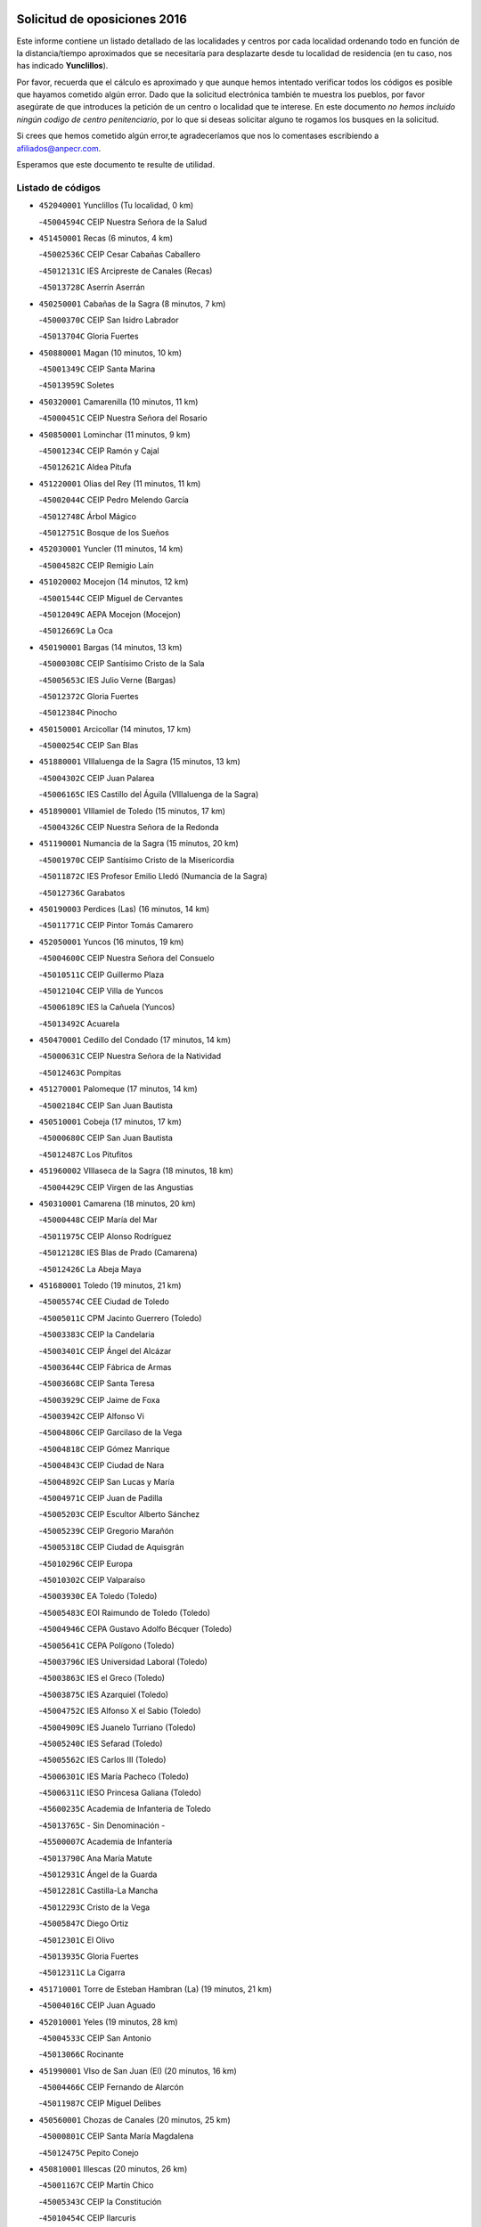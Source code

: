

.. image:: logo.png
   :align: center

Solicitud de oposiciones 2016
======================================================

  
  
Este informe contiene un listado detallado de las localidades y centros por cada
localidad ordenando todo en función de la distancia/tiempo aproximados que se
necesitaría para desplazarte desde tu localidad de residencia (en tu caso,
nos has indicado **Yunclillos**).

Por favor, recuerda que el cálculo es aproximado y que aunque hemos
intentado verificar todos los códigos es posible que hayamos cometido algún
error. Dado que la solicitud electrónica también te muestra los pueblos, por
favor asegúrate de que introduces la petición de un centro o localidad que
te interese. En este documento
*no hemos incluido ningún codigo de centro penitenciario*, por lo que si deseas
solicitar alguno te rogamos los busques en la solicitud.

Si crees que hemos cometido algún error,te agradeceríamos que nos lo comentases
escribiendo a afiliados@anpecr.com.

Esperamos que este documento te resulte de utilidad.



Listado de códigos
-------------------


- ``452040001`` Yunclillos  (Tu localidad, 0 km)

  -``45004594C`` CEIP Nuestra Señora de la Salud
    

- ``451450001`` Recas  (6 minutos, 4 km)

  -``45002536C`` CEIP Cesar Cabañas Caballero
    

  -``45012131C`` IES Arcipreste de Canales (Recas)
    

  -``45013728C`` Aserrín Aserrán
    

- ``450250001`` Cabañas de la Sagra  (8 minutos, 7 km)

  -``45000370C`` CEIP San Isidro Labrador
    

  -``45013704C`` Gloria Fuertes
    

- ``450880001`` Magan  (10 minutos, 10 km)

  -``45001349C`` CEIP Santa Marina
    

  -``45013959C`` Soletes
    

- ``450320001`` Camarenilla  (10 minutos, 11 km)

  -``45000451C`` CEIP Nuestra Señora del Rosario
    

- ``450850001`` Lominchar  (11 minutos, 9 km)

  -``45001234C`` CEIP Ramón y Cajal
    

  -``45012621C`` Aldea Pitufa
    

- ``451220001`` Olias del Rey  (11 minutos, 11 km)

  -``45002044C`` CEIP Pedro Melendo García
    

  -``45012748C`` Árbol Mágico
    

  -``45012751C`` Bosque de los Sueños
    

- ``452030001`` Yuncler  (11 minutos, 14 km)

  -``45004582C`` CEIP Remigio Laín
    

- ``451020002`` Mocejon  (14 minutos, 12 km)

  -``45001544C`` CEIP Miguel de Cervantes
    

  -``45012049C`` AEPA Mocejon (Mocejon)
    

  -``45012669C`` La Oca
    

- ``450190001`` Bargas  (14 minutos, 13 km)

  -``45000308C`` CEIP Santísimo Cristo de la Sala
    

  -``45005653C`` IES Julio Verne (Bargas)
    

  -``45012372C`` Gloria Fuertes
    

  -``45012384C`` Pinocho
    

- ``450150001`` Arcicollar  (14 minutos, 17 km)

  -``45000254C`` CEIP San Blas
    

- ``451880001`` VIllaluenga de la Sagra  (15 minutos, 13 km)

  -``45004302C`` CEIP Juan Palarea
    

  -``45006165C`` IES Castillo del Águila (VIllaluenga de la Sagra)
    

- ``451890001`` VIllamiel de Toledo  (15 minutos, 17 km)

  -``45004326C`` CEIP Nuestra Señora de la Redonda
    

- ``451190001`` Numancia de la Sagra  (15 minutos, 20 km)

  -``45001970C`` CEIP Santísimo Cristo de la Misericordia
    

  -``45011872C`` IES Profesor Emilio Lledó (Numancia de la Sagra)
    

  -``45012736C`` Garabatos
    

- ``450190003`` Perdices (Las)  (16 minutos, 14 km)

  -``45011771C`` CEIP Pintor Tomás Camarero
    

- ``452050001`` Yuncos  (16 minutos, 19 km)

  -``45004600C`` CEIP Nuestra Señora del Consuelo
    

  -``45010511C`` CEIP Guillermo Plaza
    

  -``45012104C`` CEIP Villa de Yuncos
    

  -``45006189C`` IES la Cañuela (Yuncos)
    

  -``45013492C`` Acuarela
    

- ``450470001`` Cedillo del Condado  (17 minutos, 14 km)

  -``45000631C`` CEIP Nuestra Señora de la Natividad
    

  -``45012463C`` Pompitas
    

- ``451270001`` Palomeque  (17 minutos, 14 km)

  -``45002184C`` CEIP San Juan Bautista
    

- ``450510001`` Cobeja  (17 minutos, 17 km)

  -``45000680C`` CEIP San Juan Bautista
    

  -``45012487C`` Los Pitufitos
    

- ``451960002`` VIllaseca de la Sagra  (18 minutos, 18 km)

  -``45004429C`` CEIP Virgen de las Angustias
    

- ``450310001`` Camarena  (18 minutos, 20 km)

  -``45000448C`` CEIP María del Mar
    

  -``45011975C`` CEIP Alonso Rodríguez
    

  -``45012128C`` IES Blas de Prado (Camarena)
    

  -``45012426C`` La Abeja Maya
    

- ``451680001`` Toledo  (19 minutos, 21 km)

  -``45005574C`` CEE Ciudad de Toledo
    

  -``45005011C`` CPM Jacinto Guerrero (Toledo)
    

  -``45003383C`` CEIP la Candelaria
    

  -``45003401C`` CEIP Ángel del Alcázar
    

  -``45003644C`` CEIP Fábrica de Armas
    

  -``45003668C`` CEIP Santa Teresa
    

  -``45003929C`` CEIP Jaime de Foxa
    

  -``45003942C`` CEIP Alfonso Vi
    

  -``45004806C`` CEIP Garcilaso de la Vega
    

  -``45004818C`` CEIP Gómez Manrique
    

  -``45004843C`` CEIP Ciudad de Nara
    

  -``45004892C`` CEIP San Lucas y María
    

  -``45004971C`` CEIP Juan de Padilla
    

  -``45005203C`` CEIP Escultor Alberto Sánchez
    

  -``45005239C`` CEIP Gregorio Marañón
    

  -``45005318C`` CEIP Ciudad de Aquisgrán
    

  -``45010296C`` CEIP Europa
    

  -``45010302C`` CEIP Valparaíso
    

  -``45003930C`` EA Toledo (Toledo)
    

  -``45005483C`` EOI Raimundo de Toledo (Toledo)
    

  -``45004946C`` CEPA Gustavo Adolfo Bécquer (Toledo)
    

  -``45005641C`` CEPA Polígono (Toledo)
    

  -``45003796C`` IES Universidad Laboral (Toledo)
    

  -``45003863C`` IES el Greco (Toledo)
    

  -``45003875C`` IES Azarquiel (Toledo)
    

  -``45004752C`` IES Alfonso X el Sabio (Toledo)
    

  -``45004909C`` IES Juanelo Turriano (Toledo)
    

  -``45005240C`` IES Sefarad (Toledo)
    

  -``45005562C`` IES Carlos III (Toledo)
    

  -``45006301C`` IES María Pacheco (Toledo)
    

  -``45006311C`` IESO Princesa Galiana (Toledo)
    

  -``45600235C`` Academia de Infanteria de Toledo
    

  -``45013765C`` - Sin Denominación -
    

  -``45500007C`` Academia de Infantería
    

  -``45013790C`` Ana María Matute
    

  -``45012931C`` Ángel de la Guarda
    

  -``45012281C`` Castilla-La Mancha
    

  -``45012293C`` Cristo de la Vega
    

  -``45005847C`` Diego Ortiz
    

  -``45012301C`` El Olivo
    

  -``45013935C`` Gloria Fuertes
    

  -``45012311C`` La Cigarra
    

- ``451710001`` Torre de Esteban Hambran (La)  (19 minutos, 21 km)

  -``45004016C`` CEIP Juan Aguado
    

- ``452010001`` Yeles  (19 minutos, 28 km)

  -``45004533C`` CEIP San Antonio
    

  -``45013066C`` Rocinante
    

- ``451990001`` VIso de San Juan (El)  (20 minutos, 16 km)

  -``45004466C`` CEIP Fernando de Alarcón
    

  -``45011987C`` CEIP Miguel Delibes
    

- ``450560001`` Chozas de Canales  (20 minutos, 25 km)

  -``45000801C`` CEIP Santa María Magdalena
    

  -``45012475C`` Pepito Conejo
    

- ``450810001`` Illescas  (20 minutos, 26 km)

  -``45001167C`` CEIP Martín Chico
    

  -``45005343C`` CEIP la Constitución
    

  -``45010454C`` CEIP Ilarcuris
    

  -``45011999C`` CEIP Clara Campoamor
    

  -``45005914C`` CEPA Pedro Gumiel (Illescas)
    

  -``45004788C`` IES Juan de Padilla (Illescas)
    

  -``45005987C`` IES Condestable Álvaro de Luna (Illescas)
    

  -``45012581C`` Canicas
    

  -``45012591C`` Truke
    

- ``450810008`` Señorio de Illescas (El)  (20 minutos, 26 km)

  -``45012190C`` CEIP el Greco
    

- ``451470001`` Rielves  (21 minutos, 27 km)

  -``45002551C`` CEIP Maximina Felisa Gómez Aguero
    

- ``450230001`` Burguillos de Toledo  (21 minutos, 29 km)

  -``45000357C`` CEIP Victorio Macho
    

  -``45013625C`` La Campana
    

- ``450770001`` Huecas  (22 minutos, 24 km)

  -``45001118C`` CEIP Gregorio Marañón
    

- ``451280001`` Pantoja  (22 minutos, 25 km)

  -``45002196C`` CEIP Marqueses de Manzanedo
    

  -``45012773C`` - Sin Denominación -
    

- ``451070001`` Nambroca  (22 minutos, 31 km)

  -``45001726C`` CEIP la Fuente
    

  -``45012694C`` - Sin Denominación -
    

- ``450520001`` Cobisa  (23 minutos, 32 km)

  -``45000692C`` CEIP Cardenal Tavera
    

  -``45011793C`` CEIP Gloria Fuertes
    

  -``45013601C`` Escuela Municipal de Música y Danza de Cobisa
    

  -``45012499C`` Los Cotos
    

- ``450410001`` Casarrubios del Monte  (24 minutos, 26 km)

  -``45000576C`` CEIP San Juan de Dios
    

  -``45012451C`` Arco Iris
    

- ``451830001`` Ventas de Retamosa (Las)  (24 minutos, 28 km)

  -``45004201C`` CEIP Santiago Paniego
    

- ``450180001`` Barcience  (24 minutos, 33 km)

  -``45010405C`` CEIP Santa María la Blanca
    

- ``450660001`` Fuensalida  (25 minutos, 27 km)

  -``45000977C`` CEIP Tomás Romojaro
    

  -``45011801C`` CEIP Condes de Fuensalida
    

  -``45011719C`` AEPA Fuensalida (Fuensalida)
    

  -``45005665C`` IES Aldebarán (Fuensalida)
    

  -``45011914C`` Maestro Vicente Rodríguez
    

  -``45013534C`` Zapatitos
    

- ``450160001`` Arges  (25 minutos, 32 km)

  -``45000278C`` CEIP Tirso de Molina
    

  -``45011781C`` CEIP Miguel de Cervantes
    

  -``45012360C`` Ángel de la Guarda
    

  -``45013595C`` San Isidro Labrador
    

- ``450640001`` Esquivias  (25 minutos, 32 km)

  -``45000931C`` CEIP Miguel de Cervantes
    

  -``45011963C`` CEIP Catalina de Palacios
    

  -``45010387C`` IES Alonso Quijada (Esquivias)
    

  -``45012542C`` Sancho Panza
    

- ``451730001`` Torrijos  (25 minutos, 37 km)

  -``45004053C`` CEIP Villa de Torrijos
    

  -``45011835C`` CEIP Lazarillo de Tormes
    

  -``45005276C`` CEPA Teresa Enríquez (Torrijos)
    

  -``45004090C`` IES Alonso de Covarrubias (Torrijos)
    

  -``45005252C`` IES Juan de Padilla (Torrijos)
    

  -``45012323C`` Cristo de la Sangre
    

  -``45012220C`` Maestro Gómez de Agüero
    

  -``45012943C`` Pequeñines
    

- ``450380001`` Carranque  (26 minutos, 20 km)

  -``45000527C`` CEIP Guadarrama
    

  -``45012098C`` CEIP Villa de Materno
    

  -``45011859C`` IES Libertad (Carranque)
    

  -``45012438C`` Garabatos
    

- ``450020001`` Alameda de la Sagra  (26 minutos, 24 km)

  -``45000023C`` CEIP Nuestra Señora de la Asunción
    

  -``45012347C`` El Jardín de los Sueños
    

- ``451800001`` Valmojado  (27 minutos, 30 km)

  -``45004168C`` CEIP Santo Domingo de Guzmán
    

  -``45012165C`` AEPA Valmojado (Valmojado)
    

  -``45006141C`` IES Cañada Real (Valmojado)
    

- ``450140001`` Añover de Tajo  (27 minutos, 35 km)

  -``45000230C`` CEIP Conde de Mayalde
    

  -``45006049C`` IES San Blas (Añover de Tajo)
    

  -``45012359C`` - Sin Denominación -
    

  -``45013881C`` Puliditos
    

- ``450830001`` Layos  (27 minutos, 36 km)

  -``45001210C`` CEIP María Magdalena
    

- ``450700001`` Guadamur  (27 minutos, 37 km)

  -``45001040C`` CEIP Nuestra Señora de la Natividad
    

  -``45012554C`` La Casita de Elia
    

- ``459010001`` Santo Domingo-Caudilla  (27 minutos, 41 km)

  -``45004144C`` CEIP Santa Ana
    

- ``451760001`` Ugena  (28 minutos, 32 km)

  -``45004120C`` CEIP Miguel de Cervantes
    

  -``45011847C`` CEIP Tres Torres
    

  -``45012955C`` Los Peques
    

- ``450210001`` Borox  (28 minutos, 37 km)

  -``45000321C`` CEIP Nuestra Señora de la Salud
    

- ``450690001`` Gerindote  (28 minutos, 39 km)

  -``45001039C`` CEIP San José
    

- ``450120001`` Almonacid de Toledo  (28 minutos, 41 km)

  -``45000187C`` CEIP Virgen de la Oliva
    

- ``451340001`` Portillo de Toledo  (29 minutos, 29 km)

  -``45002251C`` CEIP Conde de Ruiseñada
    

- ``450410002`` Calypo Fado  (29 minutos, 38 km)

  -``45010375C`` CEIP Calypo
    

- ``450010001`` Ajofrin  (29 minutos, 39 km)

  -``45000011C`` CEIP Jacinto Guerrero
    

  -``45012335C`` La Casa de los Duendes
    

- ``450030001`` Albarreal de Tajo  (29 minutos, 39 km)

  -``45000035C`` CEIP Benjamín Escalonilla
    

- ``451330001`` Polan  (29 minutos, 39 km)

  -``45002241C`` CEIP José María Corcuera
    

  -``45012141C`` AEPA Polan (Polan)
    

  -``45012785C`` Arco Iris
    

- ``451180001`` Noves  (30 minutos, 42 km)

  -``45001969C`` CEIP Nuestra Señora de la Monjia
    

  -``45012724C`` Barrio Sésamo
    

- ``450960002`` Mazarambroz  (31 minutos, 43 km)

  -``45001477C`` CEIP Nuestra Señora del Sagrario
    

- ``450040001`` Alcabon  (31 minutos, 45 km)

  -``45000047C`` CEIP Nuestra Señora de la Aurora
    

- ``450940001`` Mascaraque  (31 minutos, 48 km)

  -``45001441C`` CEIP Juan de Padilla
    

- ``451900001`` VIllaminaya  (31 minutos, 48 km)

  -``45004338C`` CEIP Santo Domingo de Silos
    

- ``451970001`` VIllasequilla  (32 minutos, 32 km)

  -``45004442C`` CEIP San Isidro Labrador
    

- ``451610003`` Seseña  (32 minutos, 39 km)

  -``45002809C`` CEIP Gabriel Uriarte
    

  -``45010442C`` CEIP Sisius
    

  -``45011823C`` CEIP Juan Carlos I
    

  -``45005677C`` IES Margarita Salas (Seseña)
    

  -``45006244C`` IES las Salinas (Seseña)
    

  -``45012888C`` Pequeñines
    

- ``451570003`` Santa Cruz del Retamar  (32 minutos, 42 km)

  -``45002767C`` CEIP Nuestra Señora de la Paz
    

- ``450620001`` Escalonilla  (32 minutos, 45 km)

  -``45000904C`` CEIP Sagrados Corazones
    

- ``451630002`` Sonseca  (32 minutos, 45 km)

  -``45002883C`` CEIP San Juan Evangelista
    

  -``45012074C`` CEIP Peñamiel
    

  -``45005926C`` CEPA Cum Laude (Sonseca)
    

  -``45005355C`` IES la Sisla (Sonseca)
    

  -``45012891C`` Arco Iris
    

  -``45010351C`` Escuela Municipal de Música y Danza de Sonseca
    

  -``45012244C`` Virgen de la Salud
    

- ``450990001`` Mentrida  (33 minutos, 42 km)

  -``45001507C`` CEIP Luis Solana
    

  -``45011860C`` IES Antonio Jiménez-Landi (Mentrida)
    

- ``450240001`` Burujon  (33 minutos, 46 km)

  -``45000369C`` CEIP Juan XXIII
    

  -``45012402C`` - Sin Denominación -
    

- ``450910001`` Maqueda  (33 minutos, 49 km)

  -``45001416C`` CEIP Don Álvaro de Luna
    

- ``451610004`` Seseña Nuevo  (34 minutos, 44 km)

  -``45002810C`` CEIP Fernando de Rojas
    

  -``45010363C`` CEIP Gloria Fuertes
    

  -``45011951C`` CEIP el Quiñón
    

  -``45010399C`` CEPA Seseña Nuevo (Seseña Nuevo)
    

  -``45012876C`` Burbujas
    

- ``451430001`` Quismondo  (34 minutos, 50 km)

  -``45002512C`` CEIP Pedro Zamorano
    

- ``451240002`` Orgaz  (34 minutos, 51 km)

  -``45002093C`` CEIP Conde de Orgaz
    

  -``45013662C`` Escuela Municipal de Música de Orgaz
    

  -``45012761C`` Nube de Algodón
    

- ``451580001`` Santa Olalla  (34 minutos, 53 km)

  -``45002779C`` CEIP Nuestra Señora de la Piedad
    

- ``451160001`` Noez  (35 minutos, 46 km)

  -``45001945C`` CEIP Santísimo Cristo de la Salud
    

- ``451060001`` Mora  (35 minutos, 52 km)

  -``45001623C`` CEIP José Ramón Villa
    

  -``45001672C`` CEIP Fernando Martín
    

  -``45010466C`` AEPA Mora (Mora)
    

  -``45006220C`` IES Peñas Negras (Mora)
    

  -``45012670C`` - Sin Denominación -
    

  -``45012682C`` - Sin Denominación -
    

- ``450360001`` Carmena  (36 minutos, 50 km)

  -``45000503C`` CEIP Cristo de la Cueva
    

- ``450900001`` Manzaneque  (36 minutos, 56 km)

  -``45001398C`` CEIP Álvarez de Toledo
    

  -``45012645C`` - Sin Denominación -
    

- ``451910001`` VIllamuelas  (37 minutos, 39 km)

  -``45004341C`` CEIP Santa María Magdalena
    

- ``450780001`` Huerta de Valdecarabanos  (37 minutos, 42 km)

  -``45001121C`` CEIP Virgen del Rosario de Pastores
    

  -``45012578C`` Garabatos
    

- ``451360001`` Puebla de Montalban (La)  (37 minutos, 49 km)

  -``45002330C`` CEIP Fernando de Rojas
    

  -``45005941C`` AEPA Puebla de Montalban (La) (Puebla de Montalban (La))
    

  -``45004739C`` IES Juan de Lucena (Puebla de Montalban (La))
    

- ``452020001`` Yepes  (38 minutos, 42 km)

  -``45004557C`` CEIP Rafael García Valiño
    

  -``45006177C`` IES Carpetania (Yepes)
    

  -``45013078C`` Fuentearriba
    

- ``451400001`` Pulgar  (38 minutos, 48 km)

  -``45002411C`` CEIP Nuestra Señora de la Blanca
    

  -``45012827C`` Pulgarcito
    

- ``451740001`` Totanes  (38 minutos, 52 km)

  -``45004107C`` CEIP Inmaculada Concepción
    

- ``450670001`` Galvez  (39 minutos, 53 km)

  -``45000989C`` CEIP San Juan de la Cruz
    

  -``45005975C`` IES Montes de Toledo (Galvez)
    

  -``45013716C`` Garbancito
    

- ``450500001`` Ciruelos  (40 minutos, 49 km)

  -``45000679C`` CEIP Santísimo Cristo de la Misericordia
    

- ``450760001`` Hormigos  (40 minutos, 60 km)

  -``45001091C`` CEIP Virgen de la Higuera
    

- ``450400001`` Casar de Escalona (El)  (40 minutos, 64 km)

  -``45000552C`` CEIP Nuestra Señora de Hortum Sancho
    

- ``451570001`` Calalberche  (41 minutos, 47 km)

  -``45011811C`` CEIP Ribera del Alberche
    

- ``450580001`` Domingo Perez  (41 minutos, 64 km)

  -``45011756C`` CRA Campos de Castilla
    

- ``450950001`` Mata (La)  (42 minutos, 54 km)

  -``45001453C`` CEIP Severo Ochoa
    

- ``450370001`` Carpio de Tajo (El)  (42 minutos, 57 km)

  -``45000515C`` CEIP Nuestra Señora de Ronda
    

- ``451930001`` VIllanueva de Bogas  (42 minutos, 65 km)

  -``45004375C`` CEIP Santa Ana
    

- ``451230001`` Ontigola  (43 minutos, 48 km)

  -``45002056C`` CEIP Virgen del Rosario
    

  -``45013819C`` - Sin Denominación -
    

- ``450550001`` Cuerva  (43 minutos, 54 km)

  -``45000795C`` CEIP Soledad Alonso Dorado
    

- ``450390001`` Carriches  (43 minutos, 56 km)

  -``45000540C`` CEIP Doctor Cesar González Gómez
    

- ``450610001`` Escalona  (43 minutos, 61 km)

  -``45000898C`` CEIP Inmaculada Concepción
    

  -``45006074C`` IES Lazarillo de Tormes (Escalona)
    

- ``451750001`` Turleque  (44 minutos, 72 km)

  -``45004119C`` CEIP Fernán González
    

- ``451210001`` Ocaña  (45 minutos, 54 km)

  -``45002020C`` CEIP San José de Calasanz
    

  -``45012177C`` CEIP Pastor Poeta
    

  -``45005631C`` CEPA Gutierre de Cárdenas (Ocaña)
    

  -``45004685C`` IES Alonso de Ercilla (Ocaña)
    

  -``45004791C`` IES Miguel Hernández (Ocaña)
    

  -``45013731C`` - Sin Denominación -
    

  -``45012232C`` Mesa de Ocaña
    

- ``450980001`` Menasalbas  (45 minutos, 60 km)

  -``45001490C`` CEIP Nuestra Señora de Fátima
    

  -``45013753C`` Menapeques
    

- ``450480001`` Cerralbos (Los)  (45 minutos, 74 km)

  -``45011768C`` CRA Entrerríos
    

- ``452000005`` Yebenes (Los)  (46 minutos, 62 km)

  -``45004478C`` CEIP San José de Calasanz
    

  -``45012050C`` AEPA Yebenes (Los) (Yebenes (Los))
    

  -``45005689C`` IES Guadalerzas (Yebenes (Los))
    

- ``450130001`` Almorox  (46 minutos, 68 km)

  -``45000229C`` CEIP Silvano Cirujano
    

- ``450450001`` Cazalegas  (46 minutos, 76 km)

  -``45000606C`` CEIP Miguel de Cervantes
    

  -``45013613C`` - Sin Denominación -
    

- ``450590001`` Dosbarrios  (47 minutos, 62 km)

  -``45000862C`` CEIP San Isidro Labrador
    

  -``45014034C`` Garabatos
    

- ``450710001`` Guardia (La)  (48 minutos, 57 km)

  -``45001052C`` CEIP Valentín Escobar
    

- ``451820001`` Ventas Con Peña Aguilera (Las)  (48 minutos, 60 km)

  -``45004181C`` CEIP Nuestra Señora del Águila
    

- ``451150001`` Noblejas  (48 minutos, 62 km)

  -``45001908C`` CEIP Santísimo Cristo de las Injurias
    

  -``45012037C`` AEPA Noblejas (Noblejas)
    

  -``45012712C`` Rosa Sensat
    

- ``451510001`` San Martin de Montalban  (48 minutos, 66 km)

  -``45002652C`` CEIP Santísimo Cristo de la Luz
    

- ``450890002`` Malpica de Tajo  (48 minutos, 67 km)

  -``45001374C`` CEIP Fulgencio Sánchez Cabezudo
    

- ``451660001`` Tembleque  (49 minutos, 76 km)

  -``45003361C`` CEIP Antonia González
    

  -``45012918C`` Cervantes II
    

- ``450530001`` Consuegra  (49 minutos, 80 km)

  -``45000710C`` CEIP Santísimo Cristo de la Vera Cruz
    

  -``45000722C`` CEIP Miguel de Cervantes
    

  -``45004880C`` CEPA Castillo de Consuegra (Consuegra)
    

  -``45000734C`` IES Consaburum (Consuegra)
    

  -``45014083C`` - Sin Denominación -
    

- ``451950001`` VIllarrubia de Santiago  (51 minutos, 67 km)

  -``45004399C`` CEIP Nuestra Señora del Castellar
    

- ``450920001`` Marjaliza  (51 minutos, 70 km)

  -``45006037C`` CEIP San Juan
    

- ``451170001`` Nombela  (52 minutos, 71 km)

  -``45001957C`` CEIP Cristo de la Nava
    

- ``450460001`` Cebolla  (52 minutos, 72 km)

  -``45000621C`` CEIP Nuestra Señora de la Antigua
    

  -``45006062C`` IES Arenales del Tajo (Cebolla)
    

- ``451090001`` Navahermosa  (53 minutos, 72 km)

  -``45001763C`` CEIP San Miguel Arcángel
    

  -``45010341C`` CEPA la Raña (Navahermosa)
    

  -``45006207C`` IESO Manuel de Guzmán (Navahermosa)
    

  -``45012700C`` - Sin Denominación -
    

- ``451370001`` Pueblanueva (La)  (53 minutos, 82 km)

  -``45002366C`` CEIP San Isidro
    

- ``450870001`` Madridejos  (53 minutos, 87 km)

  -``45012062C`` CEE Mingoliva
    

  -``45001313C`` CEIP Garcilaso de la Vega
    

  -``45005185C`` CEIP Santa Ana
    

  -``45010478C`` AEPA Madridejos (Madridejos)
    

  -``45001337C`` IES Valdehierro (Madridejos)
    

  -``45012633C`` - Sin Denominación -
    

  -``45011720C`` Escuela Municipal de Música y Danza de Madridejos
    

  -``45013522C`` Juan Vicente Camacho
    

- ``451980001`` VIllatobas  (54 minutos, 72 km)

  -``45004454C`` CEIP Sagrado Corazón de Jesús
    

- ``451530001`` San Pablo de los Montes  (55 minutos, 72 km)

  -``45002676C`` CEIP Nuestra Señora de Gracia
    

  -``45012852C`` San Pablo de los Montes
    

- ``451770001`` Urda  (55 minutos, 91 km)

  -``45004132C`` CEIP Santo Cristo
    

  -``45012979C`` Blasa Ruíz
    

- ``451540001`` San Roman de los Montes  (55 minutos, 93 km)

  -``45010417C`` CEIP Nuestra Señora del Buen Camino
    

- ``450340001`` Camuñas  (55 minutos, 96 km)

  -``45000485C`` CEIP Cardenal Cisneros
    

- ``451490001`` Romeral (El)  (56 minutos, 67 km)

  -``45002627C`` CEIP Silvano Cirujano
    

- ``450680001`` Garciotun  (56 minutos, 83 km)

  -``45001027C`` CEIP Santa María Magdalena
    

- ``451520001`` San Martin de Pusa  (58 minutos, 83 km)

  -``45013871C`` CRA Río Pusa
    

- ``451650006`` Talavera de la Reina  (58 minutos, 88 km)

  -``45005811C`` CEE Bios
    

  -``45002950C`` CEIP Federico García Lorca
    

  -``45002986C`` CEIP Santa María
    

  -``45003139C`` CEIP Nuestra Señora del Prado
    

  -``45003140C`` CEIP Fray Hernando de Talavera
    

  -``45003152C`` CEIP San Ildefonso
    

  -``45003164C`` CEIP San Juan de Dios
    

  -``45004624C`` CEIP Hernán Cortés
    

  -``45004831C`` CEIP José Bárcena
    

  -``45004855C`` CEIP Antonio Machado
    

  -``45005197C`` CEIP Pablo Iglesias
    

  -``45013583C`` CEIP Bartolomé Nicolau
    

  -``45005057C`` EA Talavera (Talavera de la Reina)
    

  -``45005537C`` EOI Talavera de la Reina (Talavera de la Reina)
    

  -``45004958C`` CEPA Río Tajo (Talavera de la Reina)
    

  -``45003255C`` IES Padre Juan de Mariana (Talavera de la Reina)
    

  -``45003267C`` IES Juan Antonio Castro (Talavera de la Reina)
    

  -``45003279C`` IES San Isidro (Talavera de la Reina)
    

  -``45004740C`` IES Gabriel Alonso de Herrera (Talavera de la Reina)
    

  -``45005461C`` IES Puerta de Cuartos (Talavera de la Reina)
    

  -``45005471C`` IES Ribera del Tajo (Talavera de la Reina)
    

  -``45014101C`` Conservatorio Profesional de Música de Talavera de la Reina
    

  -``45012256C`` El Alfar
    

  -``45000618C`` Eusebio Rubalcaba
    

  -``45012268C`` Julián Besteiro
    

  -``45012271C`` Santo Ángel de la Guarda
    

- ``130700001`` Puerto Lapice  (58 minutos, 103 km)

  -``13002435C`` CEIP Juan Alcaide
    

- ``450840001`` Lillo  (59 minutos, 74 km)

  -``45001222C`` CEIP Marcelino Murillo
    

  -``45012611C`` Tris-Tras
    

- ``451560001`` Santa Cruz de la Zarza  (59 minutos, 84 km)

  -``45002721C`` CEIP Eduardo Palomo Rodríguez
    

  -``45006190C`` IESO Velsinia (Santa Cruz de la Zarza)
    

  -``45012864C`` - Sin Denominación -
    

- ``451440001`` Real de San VIcente (El)  (1h, 87 km)

  -``45014022C`` CRA Real de San Vicente
    

- ``450970001`` Mejorada  (1h, 99 km)

  -``45010429C`` CRA Ribera del Guadyerbas
    

- ``451650005`` Gamonal  (1h 1min, 104 km)

  -``45002962C`` CEIP Don Cristóbal López
    

  -``45013649C`` Gamonital
    

- ``451870001`` VIllafranca de los Caballeros  (1h 1min, 108 km)

  -``45004296C`` CEIP Miguel de Cervantes
    

  -``45006153C`` IESO la Falcata (VIllafranca de los Caballeros)
    

- ``451650007`` Talavera la Nueva  (1h 2min, 103 km)

  -``45003358C`` CEIP San Isidro
    

  -``45012906C`` Dulcinea
    

- ``451810001`` Velada  (1h 2min, 106 km)

  -``45004171C`` CEIP Andrés Arango
    

- ``450280001`` Alberche del Caudillo  (1h 2min, 108 km)

  -``45000400C`` CEIP San Isidro
    

- ``130470001`` Herencia  (1h 3min, 108 km)

  -``13001698C`` CEIP Carrasco Alcalde
    

  -``13005023C`` AEPA Herencia (Herencia)
    

  -``13004729C`` IES Hermógenes Rodríguez (Herencia)
    

  -``13011369C`` - Sin Denominación -
    

  -``13010882C`` Escuela Municipal de Música y Danza de Herencia
    

- ``450540001`` Corral de Almaguer  (1h 4min, 93 km)

  -``45000783C`` CEIP Nuestra Señora de la Muela
    

  -``45005801C`` IES la Besana (Corral de Almaguer)
    

  -``45012517C`` - Sin Denominación -
    

- ``451850001`` VIllacañas  (1h 4min, 94 km)

  -``45004259C`` CEIP Santa Bárbara
    

  -``45010338C`` AEPA VIllacañas (VIllacañas)
    

  -``45004272C`` IES Garcilaso de la Vega (VIllacañas)
    

  -``45005321C`` IES Enrique de Arfe (VIllacañas)
    

- ``130500001`` Labores (Las)  (1h 4min, 111 km)

  -``13001753C`` CEIP San José de Calasanz
    

- ``450280002`` Calera y Chozas  (1h 4min, 112 km)

  -``45000412C`` CEIP Santísimo Cristo de Chozas
    

  -``45012414C`` Maestro Don Antonio Fernández
    

- ``451120001`` Navalmorales (Los)  (1h 6min, 90 km)

  -``45001805C`` CEIP San Francisco
    

  -``45005495C`` IES los Navalmorales (Navalmorales (Los))
    

- ``130440003`` Fuente el Fresno  (1h 7min, 101 km)

  -``13001650C`` CEIP Miguel Delibes
    

  -``13012180C`` Mundo Infantil
    

- ``190460001`` Azuqueca de Henares  (1h 7min, 105 km)

  -``19000333C`` CEIP la Paz
    

  -``19000357C`` CEIP Virgen de la Soledad
    

  -``19003863C`` CEIP Maestra Plácida Herranz
    

  -``19004004C`` CEIP Siglo XXI
    

  -``19008095C`` CEIP la Paloma
    

  -``19008745C`` CEIP la Espiga
    

  -``19002950C`` CEPA Clara Campoamor (Azuqueca de Henares)
    

  -``19002615C`` IES Arcipreste de Hita (Azuqueca de Henares)
    

  -``19002640C`` IES San Isidro (Azuqueca de Henares)
    

  -``19003978C`` IES Profesor Domínguez Ortiz (Azuqueca de Henares)
    

  -``19009491C`` Elvira Lindo
    

  -``19008800C`` La Campiña
    

  -``19009567C`` La Curva
    

  -``19008885C`` La Noguera
    

  -``19008873C`` 8 de Marzo
    

- ``130970001`` VIllarta de San Juan  (1h 7min, 116 km)

  -``13003555C`` CEIP Nuestra Señora de la Paz
    

- ``190240001`` Alovera  (1h 8min, 112 km)

  -``19000205C`` CEIP Virgen de la Paz
    

  -``19008034C`` CEIP Parque Vallejo
    

  -``19008186C`` CEIP Campiña Verde
    

  -``19008711C`` AEPA Alovera (Alovera)
    

  -``19008113C`` IES Carmen Burgos de Seguí (Alovera)
    

  -``19008851C`` Corazones Pequeños
    

  -``19008174C`` Escuela Municipal de Música y Danza de Alovera
    

  -``19008861C`` San Miguel Arcangel
    

- ``130180001`` Arenas de San Juan  (1h 8min, 117 km)

  -``13000694C`` CEIP San Bernabé
    

- ``130050002`` Alcazar de San Juan  (1h 8min, 120 km)

  -``13000104C`` CEIP el Santo
    

  -``13000116C`` CEIP Juan de Austria
    

  -``13000128C`` CEIP Jesús Ruiz de la Fuente
    

  -``13000131C`` CEIP Santa Clara
    

  -``13003828C`` CEIP Alces
    

  -``13004092C`` CEIP Pablo Ruiz Picasso
    

  -``13004870C`` CEIP Gloria Fuertes
    

  -``13010900C`` CEIP Jardín de Arena
    

  -``13004705C`` EOI la Equidad (Alcazar de San Juan)
    

  -``13004055C`` CEPA Enrique Tierno Galván (Alcazar de San Juan)
    

  -``13000219C`` IES Miguel de Cervantes Saavedra (Alcazar de San Juan)
    

  -``13000220C`` IES Juan Bosco (Alcazar de San Juan)
    

  -``13004687C`` IES María Zambrano (Alcazar de San Juan)
    

  -``13012121C`` - Sin Denominación -
    

  -``13011242C`` El Tobogán
    

  -``13011060C`` El Torreón
    

  -``13010870C`` Escuela Municipal de Música y Danza de Alcázar de San Juan
    

- ``162030001`` Tarancon  (1h 9min, 101 km)

  -``16002321C`` CEIP Duque de Riánsares
    

  -``16004443C`` CEIP Gloria Fuertes
    

  -``16003657C`` CEPA Altomira (Tarancon)
    

  -``16004534C`` IES la Hontanilla (Tarancon)
    

  -``16009453C`` Nuestra Señora de Riansares
    

  -``16009660C`` San Isidro
    

  -``16009672C`` Santa Quiteria
    

- ``450720001`` Herencias (Las)  (1h 9min, 102 km)

  -``45001064C`` CEIP Vera Cruz
    

- ``451860001`` VIlla de Don Fadrique (La)  (1h 10min, 88 km)

  -``45004284C`` CEIP Ramón y Cajal
    

  -``45010508C`` IESO Leonor de Guzmán (VIlla de Don Fadrique (La))
    

- ``451140001`` Navamorcuende  (1h 10min, 109 km)

  -``45006268C`` CRA Sierra de San Vicente
    

- ``451250002`` Oropesa  (1h 10min, 125 km)

  -``45002123C`` CEIP Martín Gallinar
    

  -``45004727C`` IES Alonso de Orozco (Oropesa)
    

  -``45013960C`` María Arnús
    

- ``450270001`` Cabezamesada  (1h 11min, 103 km)

  -``45000394C`` CEIP Alonso de Cárdenas
    

- ``192800002`` Torrejon del Rey  (1h 11min, 109 km)

  -``19002241C`` CEIP Virgen de las Candelas
    

  -``19009385C`` Escuela de Musica y Danza de Torrejon del Rey
    

- ``192300001`` Quer  (1h 11min, 113 km)

  -``19008691C`` CEIP Villa de Quer
    

  -``19009026C`` Las Setitas
    

- ``193190001`` VIllanueva de la Torre  (1h 11min, 113 km)

  -``19004016C`` CEIP Paco Rabal
    

  -``19008071C`` CEIP Gloria Fuertes
    

  -``19008137C`` IES Newton-Salas (VIllanueva de la Torre)
    

- ``191050002`` Chiloeches  (1h 11min, 114 km)

  -``19000710C`` CEIP José Inglés
    

  -``19008782C`` IES Peñalba (Chiloeches)
    

  -``19009580C`` San Marcos
    

- ``190580001`` Cabanillas del Campo  (1h 12min, 116 km)

  -``19000461C`` CEIP San Blas
    

  -``19008046C`` CEIP los Olivos
    

  -``19008216C`` CEIP la Senda
    

  -``19003981C`` IES Ana María Matute (Cabanillas del Campo)
    

  -``19008150C`` Escuela Municipal de Música y Danza de Cabanillas del Campo
    

  -``19008903C`` Los Llanos
    

  -``19009506C`` Mirador
    

  -``19008915C`` Tres Torres
    

- ``450820001`` Lagartera  (1h 12min, 127 km)

  -``45001192C`` CEIP Jacinto Guerrero
    

  -``45012608C`` El Castillejo
    

- ``139040001`` Llanos del Caudillo  (1h 12min, 130 km)

  -``13003749C`` CEIP el Oasis
    

- ``451130002`` Navalucillos (Los)  (1h 13min, 97 km)

  -``45001854C`` CEIP Nuestra Señora de las Saleras
    

- ``450720002`` Membrillo (El)  (1h 13min, 106 km)

  -``45005124C`` CEIP Ortega Pérez
    

- ``192250001`` Pozo de Guadalajara  (1h 13min, 113 km)

  -``19001817C`` CEIP Santa Brígida
    

  -``19009014C`` El Parque
    

- ``191300001`` Guadalajara  (1h 13min, 118 km)

  -``19002603C`` CEE Virgen del Amparo
    

  -``19003140C`` CPM Sebastián Durón (Guadalajara)
    

  -``19000989C`` CEIP Alcarria
    

  -``19000990C`` CEIP Cardenal Mendoza
    

  -``19001015C`` CEIP San Pedro Apóstol
    

  -``19001027C`` CEIP Isidro Almazán
    

  -``19001039C`` CEIP Pedro Sanz Vázquez
    

  -``19001052C`` CEIP Rufino Blanco
    

  -``19002639C`` CEIP Alvar Fáñez de Minaya
    

  -``19002706C`` CEIP Balconcillo
    

  -``19002718C`` CEIP el Doncel
    

  -``19002767C`` CEIP Badiel
    

  -``19002822C`` CEIP Ocejón
    

  -``19003097C`` CEIP Río Tajo
    

  -``19003164C`` CEIP Río Henares
    

  -``19008058C`` CEIP las Lomas
    

  -``19008794C`` CEIP Parque de la Muñeca
    

  -``19008101C`` EA Guadalajara (Guadalajara)
    

  -``19003191C`` EOI Guadalajara (Guadalajara)
    

  -``19002858C`` CEPA Río Sorbe (Guadalajara)
    

  -``19001076C`` IES Brianda de Mendoza (Guadalajara)
    

  -``19001091C`` IES Luis de Lucena (Guadalajara)
    

  -``19002597C`` IES Antonio Buero Vallejo (Guadalajara)
    

  -``19002743C`` IES Castilla (Guadalajara)
    

  -``19003139C`` IES Liceo Caracense (Guadalajara)
    

  -``19003450C`` IES José Luis Sampedro (Guadalajara)
    

  -``19003930C`` IES Aguas VIvas (Guadalajara)
    

  -``19008939C`` Alfanhuí
    

  -``19008812C`` Castilla-La Mancha
    

  -``19008952C`` Los Manantiales
    

- ``192200006`` Arboleda (La)  (1h 13min, 118 km)

  -``19008681C`` CEIP la Arboleda de Pioz
    

- ``190710007`` Arenales (Los)  (1h 13min, 118 km)

  -``19009427C`` CEIP María Montessori
    

- ``130960001`` VIllarrubia de los Ojos  (1h 13min, 121 km)

  -``13003521C`` CEIP Rufino Blanco
    

  -``13003658C`` CEIP Virgen de la Sierra
    

  -``13005060C`` AEPA VIllarrubia de los Ojos (VIllarrubia de los Ojos)
    

  -``13004900C`` IES Guadiana (VIllarrubia de los Ojos)
    

- ``160860001`` Fuente de Pedro Naharro  (1h 14min, 108 km)

  -``16004182C`` CRA Retama
    

  -``16009891C`` Rosa León
    

- ``451300001`` Parrillas  (1h 14min, 121 km)

  -``45002202C`` CEIP Nuestra Señora de la Luz
    

- ``451410001`` Quero  (1h 14min, 122 km)

  -``45002421C`` CEIP Santiago Cabañas
    

  -``45012839C`` - Sin Denominación -
    

- ``130280002`` Campo de Criptana  (1h 14min, 128 km)

  -``13004717C`` CPM Alcázar de San Juan-Campo de Criptana (Campo de
    

  -``13000943C`` CEIP Virgen de la Paz
    

  -``13000955C`` CEIP Virgen de Criptana
    

  -``13000967C`` CEIP Sagrado Corazón
    

  -``13003968C`` CEIP Domingo Miras
    

  -``13005011C`` AEPA Campo de Criptana (Campo de Criptana)
    

  -``13001005C`` IES Isabel Perillán y Quirós (Campo de Criptana)
    

  -``13011023C`` Escuela Municipal de Musica y Danza de Campo de Criptana
    

  -``13011096C`` Los Gigantes
    

  -``13011333C`` Los Quijotes
    

- ``450300001`` Calzada de Oropesa (La)  (1h 14min, 134 km)

  -``45012189C`` CRA Campo Arañuelo
    

- ``450060001`` Alcaudete de la Jara  (1h 15min, 110 km)

  -``45000096C`` CEIP Rufino Mansi
    

- ``130520003`` Malagon  (1h 15min, 112 km)

  -``13001790C`` CEIP Cañada Real
    

  -``13001819C`` CEIP Santa Teresa
    

  -``13005035C`` AEPA Malagon (Malagon)
    

  -``13004730C`` IES Estados del Duque (Malagon)
    

  -``13011141C`` Santa Teresa de Jesús
    

- ``190710003`` Coto (El)  (1h 15min, 116 km)

  -``19008162C`` CEIP el Coto
    

- ``191710001`` Marchamalo  (1h 15min, 121 km)

  -``19001441C`` CEIP Cristo de la Esperanza
    

  -``19008061C`` CEIP Maestra Teodora
    

  -``19008721C`` AEPA Marchamalo (Marchamalo)
    

  -``19003553C`` IES Alejo Vera (Marchamalo)
    

  -``19008988C`` - Sin Denominación -
    

- ``130720003`` Retuerta del Bullaque  (1h 16min, 95 km)

  -``13010791C`` CRA Montes de Toledo
    

- ``192800001`` Parque de las Castillas  (1h 16min, 110 km)

  -``19008198C`` CEIP las Castillas
    

- ``191260001`` Galapagos  (1h 16min, 115 km)

  -``19003000C`` CEIP Clara Sánchez
    

- ``190710001`` Casar (El)  (1h 16min, 117 km)

  -``19000552C`` CEIP Maestros del Casar
    

  -``19003681C`` AEPA Casar (El) (Casar (El))
    

  -``19003929C`` IES Campiña Alta (Casar (El))
    

  -``19008204C`` IES Juan García Valdemora (Casar (El))
    

- ``191300002`` Iriepal  (1h 16min, 123 km)

  -``19003589C`` CRA Francisco Ibáñez
    

- ``450070001`` Alcolea de Tajo  (1h 16min, 128 km)

  -``45012086C`` CRA Río Tajo
    

- ``130050003`` Cinco Casas  (1h 16min, 132 km)

  -``13012052C`` CRA Alciares
    

- ``451350001`` Puebla de Almoradiel (La)  (1h 17min, 114 km)

  -``45002287C`` CEIP Ramón y Cajal
    

  -``45012153C`` AEPA Puebla de Almoradiel (La) (Puebla de Almoradiel (La))
    

  -``45006116C`` IES Aldonza Lorenzo (Puebla de Almoradiel (La))
    

- ``192200001`` Pioz  (1h 17min, 117 km)

  -``19008149C`` CEIP Castillo de Pioz
    

- ``161860001`` Saelices  (1h 17min, 120 km)

  -``16009386C`` CRA Segóbriga
    

- ``192860001`` Tortola de Henares  (1h 17min, 132 km)

  -``19002275C`` CEIP Sagrado Corazón de Jesús
    

- ``451100001`` Navalcan  (1h 18min, 124 km)

  -``45001787C`` CEIP Blas Tello
    

- ``191170001`` Fontanar  (1h 18min, 129 km)

  -``19000795C`` CEIP Virgen de la Soledad
    

  -``19008940C`` - Sin Denominación -
    

- ``451920001`` VIllanueva de Alcardete  (1h 19min, 113 km)

  -``45004363C`` CEIP Nuestra Señora de la Piedad
    

- ``160270001`` Barajas de Melo  (1h 19min, 118 km)

  -``16004248C`` CRA Fermín Caballero
    

  -``16009477C`` Virgen de la Vega
    

- ``451420001`` Quintanar de la Orden  (1h 19min, 119 km)

  -``45002457C`` CEIP Cristóbal Colón
    

  -``45012001C`` CEIP Antonio Machado
    

  -``45005288C`` CEPA Luis VIves (Quintanar de la Orden)
    

  -``45002470C`` IES Infante Don Fadrique (Quintanar de la Orden)
    

  -``45004867C`` IES Alonso Quijano (Quintanar de la Orden)
    

  -``45012840C`` Pim Pon
    

- ``451380001`` Puente del Arzobispo (El)  (1h 19min, 131 km)

  -``45013984C`` CRA Villas del Tajo
    

- ``161060001`` Horcajo de Santiago  (1h 20min, 113 km)

  -``16001314C`` CEIP José Montalvo
    

  -``16004352C`` AEPA Horcajo de Santiago (Horcajo de Santiago)
    

  -``16004492C`` IES Orden de Santiago (Horcajo de Santiago)
    

  -``16009544C`` Hervás y Panduro
    

- ``450200001`` Belvis de la Jara  (1h 20min, 118 km)

  -``45000311C`` CEIP Fernando Jiménez de Gregorio
    

  -``45006050C`` IESO la Jara (Belvis de la Jara)
    

  -``45013546C`` - Sin Denominación -
    

- ``191430001`` Horche  (1h 20min, 128 km)

  -``19001246C`` CEIP San Roque
    

  -``19008757C`` CEIP Nº 2
    

  -``19008976C`` - Sin Denominación -
    

  -``19009440C`` Escuela Municipal de Música de Horche
    

- ``193310001`` Yunquera de Henares  (1h 20min, 131 km)

  -``19002500C`` CEIP Virgen de la Granja
    

  -``19008769C`` CEIP Nº 2
    

  -``19003875C`` IES Clara Campoamor (Yunquera de Henares)
    

  -``19009531C`` - Sin Denominación -
    

  -``19009105C`` - Sin Denominación -
    

- ``130530003`` Manzanares  (1h 21min, 142 km)

  -``13001923C`` CEIP Divina Pastora
    

  -``13001935C`` CEIP Altagracia
    

  -``13003853C`` CEIP la Candelaria
    

  -``13004390C`` CEIP Enrique Tierno Galván
    

  -``13004079C`` CEPA San Blas (Manzanares)
    

  -``13001984C`` IES Pedro Álvarez Sotomayor (Manzanares)
    

  -``13003798C`` IES Azuer (Manzanares)
    

  -``13011400C`` - Sin Denominación -
    

  -``13009594C`` Guillermo Calero
    

  -``13011151C`` La Ínsula
    

- ``130650005`` Torno (El)  (1h 22min, 107 km)

  -``13002356C`` CEIP Nuestra Señora de Guadalupe
    

- ``451010001`` Miguel Esteban  (1h 22min, 126 km)

  -``45001532C`` CEIP Cervantes
    

  -``45006098C`` IESO Juan Patiño Torres (Miguel Esteban)
    

  -``45012657C`` La Abejita
    

- ``169010001`` Carrascosa del Campo  (1h 22min, 127 km)

  -``16004376C`` AEPA Carrascosa del Campo (Carrascosa del Campo)
    

- ``191610001`` Lupiana  (1h 22min, 129 km)

  -``19001386C`` CEIP Miguel de la Cuesta
    

- ``451670001`` Toboso (El)  (1h 22min, 129 km)

  -``45003371C`` CEIP Miguel de Cervantes
    

- ``192740002`` Torija  (1h 22min, 136 km)

  -``19002214C`` CEIP Virgen del Amparo
    

  -``19009041C`` La Abejita
    

- ``191920001`` Mondejar  (1h 23min, 117 km)

  -``19001593C`` CEIP José Maldonado y Ayuso
    

  -``19003701C`` CEPA Alcarria Baja (Mondejar)
    

  -``19003838C`` IES Alcarria Baja (Mondejar)
    

  -``19008991C`` - Sin Denominación -
    

- ``192900001`` Trijueque  (1h 23min, 140 km)

  -``19002305C`` CEIP San Bernabé
    

  -``19003759C`` AEPA Trijueque (Trijueque)
    

- ``161330001`` Mota del Cuervo  (1h 24min, 138 km)

  -``16001624C`` CEIP Virgen de Manjavacas
    

  -``16009945C`` CEIP Santa Rita
    

  -``16004327C`` AEPA Mota del Cuervo (Mota del Cuervo)
    

  -``16004431C`` IES Julián Zarco (Mota del Cuervo)
    

  -``16009581C`` Balú
    

  -``16010017C`` Conservatorio Profesional de Música Mota del Cuervo
    

  -``16009593C`` El Santo
    

  -``16009295C`` Escuela Municipal de Música y Danza de Mota del Cuervo
    

- ``130820002`` Tomelloso  (1h 24min, 148 km)

  -``13004080C`` CEE Ponce de León
    

  -``13003038C`` CEIP Miguel de Cervantes
    

  -``13003041C`` CEIP José María del Moral
    

  -``13003051C`` CEIP Carmelo Cortés
    

  -``13003075C`` CEIP Doña Crisanta
    

  -``13003087C`` CEIP José Antonio
    

  -``13003762C`` CEIP San José de Calasanz
    

  -``13003981C`` CEIP Embajadores
    

  -``13003993C`` CEIP San Isidro
    

  -``13004109C`` CEIP San Antonio
    

  -``13004328C`` CEIP Almirante Topete
    

  -``13004948C`` CEIP Virgen de las Viñas
    

  -``13009478C`` CEIP Felix Grande
    

  -``13004122C`` EA Antonio López (Tomelloso)
    

  -``13004742C`` EOI Mar de VIñas (Tomelloso)
    

  -``13004559C`` CEPA Simienza (Tomelloso)
    

  -``13003129C`` IES Eladio Cabañero (Tomelloso)
    

  -``13003130C`` IES Francisco García Pavón (Tomelloso)
    

  -``13004821C`` IES Airén (Tomelloso)
    

  -``13005345C`` IES Alto Guadiana (Tomelloso)
    

  -``13004419C`` Conservatorio Municipal de Música
    

  -``13011199C`` Dulcinea
    

  -``13012027C`` Lorencete
    

  -``13011515C`` Mediodía
    

- ``130190001`` Argamasilla de Alba  (1h 25min, 145 km)

  -``13000700C`` CEIP Divino Maestro
    

  -``13000712C`` CEIP Nuestra Señora de Peñarroya
    

  -``13003831C`` CEIP Azorín
    

  -``13005151C`` AEPA Argamasilla de Alba (Argamasilla de Alba)
    

  -``13005278C`` IES VIcente Cano (Argamasilla de Alba)
    

  -``13011308C`` Alba
    

- ``130540001`` Membrilla  (1h 25min, 146 km)

  -``13001996C`` CEIP Virgen del Espino
    

  -``13002009C`` CEIP San José de Calasanz
    

  -``13005102C`` AEPA Membrilla (Membrilla)
    

  -``13005291C`` IES Marmaria (Membrilla)
    

  -``13011412C`` Lope de Vega
    

- ``130870002`` Consolacion  (1h 25min, 154 km)

  -``13003348C`` CEIP Virgen de Consolación
    

- ``162490001`` VIllamayor de Santiago  (1h 26min, 126 km)

  -``16002781C`` CEIP Gúzquez
    

  -``16004364C`` AEPA VIllamayor de Santiago (VIllamayor de Santiago)
    

  -``16004510C`` IESO Ítaca (VIllamayor de Santiago)
    

- ``130610001`` Pedro Muñoz  (1h 26min, 144 km)

  -``13002162C`` CEIP María Luisa Cañas
    

  -``13002174C`` CEIP Nuestra Señora de los Ángeles
    

  -``13004331C`` CEIP Maestro Juan de Ávila
    

  -``13011011C`` CEIP Hospitalillo
    

  -``13010808C`` AEPA Pedro Muñoz (Pedro Muñoz)
    

  -``13004781C`` IES Isabel Martínez Buendía (Pedro Muñoz)
    

  -``13011461C`` - Sin Denominación -
    

- ``192660001`` Tendilla  (1h 27min, 142 km)

  -``19003577C`` CRA Valles del Tajuña
    

- ``130390001`` Daimiel  (1h 28min, 139 km)

  -``13001479C`` CEIP San Isidro
    

  -``13001480C`` CEIP Infante Don Felipe
    

  -``13001492C`` CEIP la Espinosa
    

  -``13004572C`` CEIP Calatrava
    

  -``13004663C`` CEIP Albuera
    

  -``13004641C`` CEPA Miguel de Cervantes (Daimiel)
    

  -``13001595C`` IES Ojos del Guadiana (Daimiel)
    

  -``13003737C`` IES Juan D&#39;Opazo (Daimiel)
    

  -``13009508C`` Escuela Municipal de Música y Danza de Daimiel
    

  -``13011126C`` Sancho
    

  -``13011138C`` Virgen de las Cruces
    

- ``191510002`` Humanes  (1h 28min, 141 km)

  -``19001261C`` CEIP Nuestra Señora de Peñahora
    

  -``19003760C`` AEPA Humanes (Humanes)
    

- ``130790001`` Solana (La)  (1h 29min, 155 km)

  -``13002927C`` CEIP Sagrado Corazón
    

  -``13002939C`` CEIP Romero Peña
    

  -``13002940C`` CEIP el Santo
    

  -``13004833C`` CEIP el Humilladero
    

  -``13004894C`` CEIP Javier Paulino Pérez
    

  -``13010912C`` CEIP la Moheda
    

  -``13011001C`` CEIP Federico Romero
    

  -``13002976C`` IES Modesto Navarro (Solana (La))
    

  -``13010924C`` IES Clara Campoamor (Solana (La))
    

- ``161120005`` Huete  (1h 30min, 139 km)

  -``16004571C`` CRA Campos de la Alcarria
    

  -``16008679C`` AEPA Huete (Huete)
    

  -``16004509C`` IESO Ciudad de Luna (Huete)
    

  -``16009556C`` - Sin Denominación -
    

- ``130310001`` Carrion de Calatrava  (1h 31min, 131 km)

  -``13001030C`` CEIP Nuestra Señora de la Encarnación
    

  -``13011345C`` Clara Campoamor
    

- ``451080001`` Nava de Ricomalillo (La)  (1h 31min, 134 km)

  -``45010430C`` CRA Montes de Toledo
    

- ``130830001`` Torralba de Calatrava  (1h 31min, 153 km)

  -``13003142C`` CEIP Cristo del Consuelo
    

  -``13011527C`` El Arca de los Sueños
    

  -``13012040C`` Escuela de Música de Torralba de Calatrava
    

- ``139010001`` Robledo (El)  (1h 32min, 115 km)

  -``13010778C`` CRA Valle del Bullaque
    

  -``13005096C`` AEPA Robledo (El) (Robledo (El))
    

- ``162690002`` VIllares del Saz  (1h 32min, 148 km)

  -``16004649C`` CRA el Quijote
    

  -``16004042C`` IES los Sauces (VIllares del Saz)
    

- ``190530003`` Brihuega  (1h 32min, 150 km)

  -``19000394C`` CEIP Nuestra Señora de la Peña
    

  -``19003462C`` IESO Briocense (Brihuega)
    

  -``19008897C`` - Sin Denominación -
    

- ``161530001`` Pedernoso (El)  (1h 32min, 156 km)

  -``16001821C`` CEIP Juan Gualberto Avilés
    

- ``130360002`` Cortijos de Arriba  (1h 33min, 105 km)

  -``13001443C`` CEIP Nuestra Señora de las Mercedes
    

- ``130650002`` Porzuna  (1h 33min, 121 km)

  -``13002320C`` CEIP Nuestra Señora del Rosario
    

  -``13005084C`` AEPA Porzuna (Porzuna)
    

  -``13005199C`` IES Ribera del Bullaque (Porzuna)
    

  -``13011473C`` Caramelo
    

- ``130340002`` Ciudad Real  (1h 33min, 134 km)

  -``13001224C`` CEE Puerta de Santa María
    

  -``13004341C`` CPM Marcos Redondo (Ciudad Real)
    

  -``13001078C`` CEIP Alcalde José Cruz Prado
    

  -``13001091C`` CEIP Pérez Molina
    

  -``13001108C`` CEIP Ciudad Jardín
    

  -``13001111C`` CEIP Ángel Andrade
    

  -``13001121C`` CEIP Dulcinea del Toboso
    

  -``13001157C`` CEIP José María de la Fuente
    

  -``13001169C`` CEIP Jorge Manrique
    

  -``13001170C`` CEIP Pío XII
    

  -``13001391C`` CEIP Carlos Eraña
    

  -``13003889C`` CEIP Miguel de Cervantes
    

  -``13003890C`` CEIP Juan Alcaide
    

  -``13004389C`` CEIP Carlos Vázquez
    

  -``13004444C`` CEIP Ferroviario
    

  -``13004651C`` CEIP Cristóbal Colón
    

  -``13004754C`` CEIP Santo Tomás de Villanueva Nº 16
    

  -``13004857C`` CEIP María de Pacheco
    

  -``13004882C`` CEIP Alcalde José Maestro
    

  -``13009466C`` CEIP Don Quijote
    

  -``13001406C`` EA Pedro Almodóvar (Ciudad Real)
    

  -``13004134C`` EOI Prado de Alarcos (Ciudad Real)
    

  -``13004067C`` CEPA Antonio Gala (Ciudad Real)
    

  -``13001327C`` IES Maestre de Calatrava (Ciudad Real)
    

  -``13001339C`` IES Maestro Juan de Ávila (Ciudad Real)
    

  -``13001340C`` IES Santa María de Alarcos (Ciudad Real)
    

  -``13003920C`` IES Hernán Pérez del Pulgar (Ciudad Real)
    

  -``13004456C`` IES Torreón del Alcázar (Ciudad Real)
    

  -``13004675C`` IES Atenea (Ciudad Real)
    

  -``13003683C`` Deleg Prov Educación Ciudad Real
    

  -``9555C`` Int. fuera provincia
    

  -``13010274C`` UO Ciudad Jardin
    

  -``45011707C`` UO CEE Ciudad de Toledo
    

  -``13011102C`` Alfonso X
    

  -``13011114C`` El Lirio
    

  -``13011370C`` La Flauta Mágica
    

  -``13011382C`` La Granja
    

- ``161000001`` Hinojosos (Los)  (1h 33min, 150 km)

  -``16009362C`` CRA Airén
    

- ``192930002`` Uceda  (1h 34min, 133 km)

  -``19002329C`` CEIP García Lorca
    

  -``19009063C`` El Jardinillo
    

- ``161480001`` Palomares del Campo  (1h 34min, 143 km)

  -``16004121C`` CRA San José de Calasanz
    

- ``161540001`` Pedroñeras (Las)  (1h 34min, 159 km)

  -``16001831C`` CEIP Adolfo Martínez Chicano
    

  -``16004297C`` AEPA Pedroñeras (Las) (Pedroñeras (Las))
    

  -``16004066C`` IES Fray Luis de León (Pedroñeras (Las))
    

- ``130740001`` San Carlos del Valle  (1h 34min, 167 km)

  -``13002824C`` CEIP San Juan Bosco
    

- ``130870001`` Valdepeñas  (1h 34min, 170 km)

  -``13010948C`` CEE María Luisa Navarro Margati
    

  -``13003211C`` CEIP Jesús Baeza
    

  -``13003221C`` CEIP Lorenzo Medina
    

  -``13003233C`` CEIP Jesús Castillo
    

  -``13003245C`` CEIP Lucero
    

  -``13003257C`` CEIP Luis Palacios
    

  -``13004006C`` CEIP Maestro Juan Alcaide
    

  -``13004845C`` EOI Ciudad de Valdepeñas (Valdepeñas)
    

  -``13004225C`` CEPA Francisco de Quevedo (Valdepeñas)
    

  -``13003324C`` IES Bernardo de Balbuena (Valdepeñas)
    

  -``13003336C`` IES Gregorio Prieto (Valdepeñas)
    

  -``13004766C`` IES Francisco Nieva (Valdepeñas)
    

  -``13011552C`` Cachiporro
    

  -``13011205C`` Cervantes
    

  -``13009533C`` Ignacio Morales Nieva
    

  -``13011217C`` Virgen de la Consolación
    

- ``190210001`` Almoguera  (1h 35min, 129 km)

  -``19003565C`` CRA Pimafad
    

  -``19008836C`` - Sin Denominación -
    

- ``130340001`` Casas (Las)  (1h 35min, 134 km)

  -``13003774C`` CEIP Nuestra Señora del Rosario
    

- ``160330001`` Belmonte  (1h 36min, 157 km)

  -``16000280C`` CEIP Fray Luis de León
    

  -``16004406C`` IES San Juan del Castillo (Belmonte)
    

  -``16009830C`` La Lengua de las Mariposas
    

- ``130230001`` Bolaños de Calatrava  (1h 36min, 160 km)

  -``13000803C`` CEIP Fernando III el Santo
    

  -``13000815C`` CEIP Arzobispo Calzado
    

  -``13003786C`` CEIP Virgen del Monte
    

  -``13004936C`` CEIP Molino de Viento
    

  -``13010821C`` AEPA Bolaños de Calatrava (Bolaños de Calatrava)
    

  -``13004778C`` IES Berenguela de Castilla (Bolaños de Calatrava)
    

  -``13011084C`` El Castillo
    

  -``13011977C`` Mundo Mágico
    

- ``130780001`` Socuellamos  (1h 36min, 168 km)

  -``13002873C`` CEIP Gerardo Martínez
    

  -``13002885C`` CEIP el Coso
    

  -``13004316C`` CEIP Carmen Arias
    

  -``13005163C`` AEPA Socuellamos (Socuellamos)
    

  -``13002903C`` IES Fernando de Mena (Socuellamos)
    

  -``13011497C`` Arco Iris
    

- ``192120001`` Pastrana  (1h 39min, 138 km)

  -``19003541C`` CRA Pastrana
    

  -``19003693C`` AEPA Pastrana (Pastrana)
    

  -``19003437C`` IES Leandro Fernández Moratín (Pastrana)
    

  -``19003826C`` Escuela Municipal de Música
    

  -``19009002C`` Villa de Pastrana
    

- ``190060001`` Albalate de Zorita  (1h 39min, 143 km)

  -``19003991C`` CRA la Colmena
    

  -``19003723C`` AEPA Albalate de Zorita (Albalate de Zorita)
    

  -``19008824C`` Garabatos
    

- ``161240001`` Mesas (Las)  (1h 39min, 156 km)

  -``16001533C`` CEIP Hermanos Amorós Fernández
    

  -``16004303C`` AEPA Mesas (Las) (Mesas (Las))
    

  -``16009970C`` IESO Mesas (Las) (Mesas (Las))
    

- ``190920003`` Cogolludo  (1h 39min, 158 km)

  -``19003531C`` CRA la Encina
    

- ``130100001`` Alhambra  (1h 39min, 174 km)

  -``13000323C`` CEIP Nuestra Señora de Fátima
    

- ``130490001`` Horcajo de los Montes  (1h 40min, 125 km)

  -``13010766C`` CRA San Isidro
    

  -``13005217C`` IES Montes de Cabañeros (Horcajo de los Montes)
    

- ``130400001`` Fernan Caballero  (1h 40min, 141 km)

  -``13001601C`` CEIP Manuel Sastre Velasco
    

  -``13012167C`` Concha Mera
    

- ``130660001`` Pozuelo de Calatrava  (1h 40min, 166 km)

  -``13002368C`` CEIP José María de la Fuente
    

  -``13005059C`` AEPA Pozuelo de Calatrava (Pozuelo de Calatrava)
    

- ``130560001`` Miguelturra  (1h 41min, 139 km)

  -``13002061C`` CEIP el Pradillo
    

  -``13002071C`` CEIP Santísimo Cristo de la Misericordia
    

  -``13004973C`` CEIP Benito Pérez Galdós
    

  -``13009521C`` CEIP Clara Campoamor
    

  -``13005047C`` AEPA Miguelturra (Miguelturra)
    

  -``13004808C`` IES Campo de Calatrava (Miguelturra)
    

  -``13011424C`` - Sin Denominación -
    

  -``13011606C`` Escuela Municipal de Música de Miguelturra
    

  -``13012118C`` Municipal Nº 2
    

- ``450330001`` Campillo de la Jara (El)  (1h 41min, 144 km)

  -``45006271C`` CRA la Jara
    

- ``162430002`` VIllaescusa de Haro  (1h 41min, 163 km)

  -``16004145C`` CRA Alonso Quijano
    

- ``130770001`` Santa Cruz de Mudela  (1h 41min, 185 km)

  -``13002851C`` CEIP Cervantes
    

  -``13010869C`` AEPA Santa Cruz de Mudela (Santa Cruz de Mudela)
    

  -``13005205C`` IES Máximo Laguna (Santa Cruz de Mudela)
    

  -``13011485C`` Gloria Fuertes
    

- ``130620001`` Picon  (1h 42min, 141 km)

  -``13002204C`` CEIP José María del Moral
    

- ``130640001`` Poblete  (1h 42min, 141 km)

  -``13002290C`` CEIP la Alameda
    

- ``161910001`` San Lorenzo de la Parrilla  (1h 42min, 163 km)

  -``16004455C`` CRA Gloria Fuertes
    

- ``130130001`` Almagro  (1h 42min, 169 km)

  -``13000402C`` CEIP Miguel de Cervantes Saavedra
    

  -``13000414C`` CEIP Diego de Almagro
    

  -``13004377C`` CEIP Paseo Viejo de la Florida
    

  -``13010811C`` AEPA Almagro (Almagro)
    

  -``13000451C`` IES Antonio Calvín (Almagro)
    

  -``13000475C`` IES Clavero Fernández de Córdoba (Almagro)
    

  -``13011072C`` La Comedia
    

  -``13011278C`` Marioneta
    

  -``13009569C`` Pablo Molina
    

- ``191680002`` Mandayona  (1h 42min, 173 km)

  -``19001416C`` CEIP la Cobatilla
    

- ``130100002`` Pozo de la Serna  (1h 42min, 175 km)

  -``13000335C`` CEIP Sagrado Corazón
    

- ``130580001`` Moral de Calatrava  (1h 43min, 171 km)

  -``13002113C`` CEIP Agustín Sanz
    

  -``13004869C`` CEIP Manuel Clemente
    

  -``13010985C`` AEPA Moral de Calatrava (Moral de Calatrava)
    

  -``13005311C`` IES Peñalba (Moral de Calatrava)
    

  -``13011451C`` - Sin Denominación -
    

- ``161710001`` Provencio (El)  (1h 43min, 171 km)

  -``16001995C`` CEIP Infanta Cristina
    

  -``16009416C`` AEPA Provencio (El) (Provencio (El))
    

  -``16009283C`` IESO Tomás de la Fuente Jurado (Provencio (El))
    

- ``190540001`` Budia  (1h 44min, 164 km)

  -``19003590C`` CRA Santa Lucía
    

- ``130060001`` Alcoba  (1h 45min, 133 km)

  -``13000256C`` CEIP Don Rodrigo
    

- ``130340004`` Valverde  (1h 45min, 145 km)

  -``13001421C`` CEIP Alarcos
    

- ``130880001`` Valenzuela de Calatrava  (1h 45min, 175 km)

  -``13003361C`` CEIP Nuestra Señora del Rosario
    

- ``130320001`` Carrizosa  (1h 45min, 184 km)

  -``13001054C`` CEIP Virgen del Salido
    

- ``130630002`` Piedrabuena  (1h 46min, 137 km)

  -``13002228C`` CEIP Miguel de Cervantes
    

  -``13003971C`` CEIP Luis Vives
    

  -``13009582C`` CEPA Montes Norte (Piedrabuena)
    

  -``13005308C`` IES Mónico Sánchez (Piedrabuena)
    

- ``130450001`` Granatula de Calatrava  (1h 47min, 177 km)

  -``13001662C`` CEIP Nuestra Señora Oreto y Zuqueca
    

- ``191560002`` Jadraque  (1h 48min, 164 km)

  -``19001313C`` CEIP Romualdo de Toledo
    

  -``19003917C`` IES Valle del Henares (Jadraque)
    

- ``161020001`` Honrubia  (1h 48min, 183 km)

  -``16004561C`` CRA los Girasoles
    

- ``130850001`` Torrenueva  (1h 48min, 187 km)

  -``13003181C`` CEIP Santiago el Mayor
    

  -``13011540C`` Nuestra Señora de la Cabeza
    

- ``130930001`` VIllanueva de los Infantes  (1h 48min, 187 km)

  -``13003440C`` CEIP Arqueólogo García Bellido
    

  -``13005175C`` CEPA Miguel de Cervantes (VIllanueva de los Infantes)
    

  -``13003464C`` IES Francisco de Quevedo (VIllanueva de los Infantes)
    

  -``13004018C`` IES Ramón Giraldo (VIllanueva de los Infantes)
    

- ``161900002`` San Clemente  (1h 48min, 188 km)

  -``16002151C`` CEIP Rafael López de Haro
    

  -``16004340C`` CEPA Campos del Záncara (San Clemente)
    

  -``16002173C`` IES Diego Torrente Pérez (San Clemente)
    

  -``16009647C`` - Sin Denominación -
    

- ``130160001`` Almuradiel  (1h 48min, 201 km)

  -``13000633C`` CEIP Santiago Apóstol
    

- ``192450004`` Sacedon  (1h 49min, 172 km)

  -``19001933C`` CEIP la Isabela
    

  -``19003711C`` AEPA Sacedon (Sacedon)
    

  -``19003841C`` IESO Mar de Castilla (Sacedon)
    

- ``160070001`` Alberca de Zancara (La)  (1h 49min, 178 km)

  -``16004111C`` CRA Jorge Manrique
    

- ``160780003`` Cuenca  (1h 49min, 182 km)

  -``16003281C`` CEE Infanta Elena
    

  -``16003301C`` CPM Pedro Aranaz (Cuenca)
    

  -``16000802C`` CEIP el Carmen
    

  -``16000838C`` CEIP la Paz
    

  -``16000841C`` CEIP Ramón y Cajal
    

  -``16000863C`` CEIP Santa Ana
    

  -``16001041C`` CEIP Casablanca
    

  -``16003074C`` CEIP Fray Luis de León
    

  -``16003256C`` CEIP Santa Teresa
    

  -``16003487C`` CEIP Federico Muelas
    

  -``16003499C`` CEIP San Julian
    

  -``16003529C`` CEIP Fuente del Oro
    

  -``16003608C`` CEIP San Fernando
    

  -``16008643C`` CEIP Hermanos Valdés
    

  -``16008722C`` CEIP Ciudad Encantada
    

  -``16009878C`` CEIP Isaac Albéniz
    

  -``16008667C`` EA José María Cruz Novillo (Cuenca)
    

  -``16003682C`` EOI Sebastián de Covarrubias (Cuenca)
    

  -``16003207C`` CEPA Lucas Aguirre (Cuenca)
    

  -``16000966C`` IES Alfonso VIII (Cuenca)
    

  -``16000978C`` IES Lorenzo Hervás y Panduro (Cuenca)
    

  -``16000991C`` IES San José (Cuenca)
    

  -``16001004C`` IES Pedro Mercedes (Cuenca)
    

  -``16003116C`` IES Fernando Zóbel (Cuenca)
    

  -``16003931C`` IES Santiago Grisolía (Cuenca)
    

  -``16009519C`` Cañadillas Este
    

  -``16009428C`` Cascabel
    

  -``16008692C`` Ismael Martínez Marín
    

  -``16009520C`` La Paz
    

  -``16009532C`` Sagrado Corazón de Jesús
    

- ``130080001`` Alcubillas  (1h 49min, 184 km)

  -``13000301C`` CEIP Nuestra Señora del Rosario
    

- ``020810003`` VIllarrobledo  (1h 49min, 192 km)

  -``02003065C`` CEIP Don Francisco Giner de los Ríos
    

  -``02003077C`` CEIP Graciano Atienza
    

  -``02003089C`` CEIP Jiménez de Córdoba
    

  -``02003090C`` CEIP Virrey Morcillo
    

  -``02003132C`` CEIP Virgen de la Caridad
    

  -``02004291C`` CEIP Diego Requena
    

  -``02008968C`` CEIP Barranco Cafetero
    

  -``02004471C`` EOI Menéndez Pelayo (VIllarrobledo)
    

  -``02003880C`` CEPA Alonso Quijano (VIllarrobledo)
    

  -``02003120C`` IES VIrrey Morcillo (VIllarrobledo)
    

  -``02003651C`` IES Octavio Cuartero (VIllarrobledo)
    

  -``02005189C`` IES Cencibel (VIllarrobledo)
    

  -``02008439C`` UO CP Francisco Giner de los Rios
    

- ``130350001`` Corral de Calatrava  (1h 50min, 158 km)

  -``13001431C`` CEIP Nuestra Señora de la Paz
    

- ``130070001`` Alcolea de Calatrava  (1h 51min, 153 km)

  -``13000293C`` CEIP Tomasa Gallardo
    

  -``13005072C`` AEPA Alcolea de Calatrava (Alcolea de Calatrava)
    

  -``13012064C`` - Sin Denominación -
    

- ``190860002`` Cifuentes  (1h 51min, 185 km)

  -``19000618C`` CEIP San Francisco
    

  -``19003401C`` IES Don Juan Manuel (Cifuentes)
    

  -``19008927C`` - Sin Denominación -
    

- ``139020001`` Ruidera  (1h 51min, 193 km)

  -``13000736C`` CEIP Juan Aguilar Molina
    

- ``190110001`` Alcolea del Pinar  (1h 52min, 194 km)

  -``19003474C`` CRA Sierra Ministra
    

- ``162360001`` Valverde de Jucar  (1h 53min, 182 km)

  -``16004625C`` CRA Ribera del Júcar
    

  -``16009933C`` Villa de Valverde
    

- ``020570002`` Ossa de Montiel  (1h 53min, 183 km)

  -``02002462C`` CEIP Enriqueta Sánchez
    

  -``02008853C`` AEPA Ossa de Montiel (Ossa de Montiel)
    

  -``02005153C`` IESO Belerma (Ossa de Montiel)
    

  -``02009407C`` - Sin Denominación -
    

- ``160610001`` Casas de Fernando Alonso  (1h 53min, 200 km)

  -``16004170C`` CRA Tomás y Valiente
    

- ``192570025`` Siguenza  (1h 54min, 189 km)

  -``19002056C`` CEIP San Antonio de Portaceli
    

  -``19009609C`` Eeoi de Siguenza (Siguenza)
    

  -``19003772C`` AEPA Siguenza (Siguenza)
    

  -``19002071C`` IES Martín Vázquez de Arce (Siguenza)
    

  -``19009038C`` San Mateo
    

- ``020480001`` Minaya  (1h 54min, 197 km)

  -``02002255C`` CEIP Diego Ciller Montoya
    

  -``02009341C`` Garabatos
    

- ``130980008`` VIso del Marques  (1h 54min, 206 km)

  -``13003634C`` CEIP Nuestra Señora del Valle
    

  -``13004791C`` IES los Batanes (VIso del Marques)
    

- ``130220001`` Ballesteros de Calatrava  (1h 55min, 163 km)

  -``13000797C`` CEIP José María del Moral
    

- ``130090001`` Aldea del Rey  (1h 55min, 165 km)

  -``13000311C`` CEIP Maestro Navas
    

  -``13011254C`` El Parque
    

  -``13009557C`` Escuela Municipal de Música y Danza de Aldea del Rey
    

- ``192800003`` Señorio de Muriel  (1h 55min, 171 km)

  -``19009439C`` CEIP el Señorío de Muriel
    

- ``130200001`` Argamasilla de Calatrava  (1h 56min, 171 km)

  -``13000748C`` CEIP Rodríguez Marín
    

  -``13000773C`` CEIP Virgen del Socorro
    

  -``13005138C`` AEPA Argamasilla de Calatrava (Argamasilla de Calatrava)
    

  -``13005281C`` IES Alonso Quijano (Argamasilla de Calatrava)
    

  -``13011311C`` Gloria Fuertes
    

- ``162630003`` VIllar de Olalla  (1h 56min, 189 km)

  -``16004236C`` CRA Elena Fortún
    

- ``130370001`` Cozar  (1h 56min, 196 km)

  -``13001455C`` CEIP Santísimo Cristo de la Veracruz
    

- ``020530001`` Munera  (1h 57min, 205 km)

  -``02002334C`` CEIP Cervantes
    

  -``02004914C`` AEPA Munera (Munera)
    

  -``02005131C`` IESO Bodas de Camacho (Munera)
    

  -``02009365C`` Sanchica
    

- ``161980001`` Sisante  (1h 57min, 205 km)

  -``16002264C`` CEIP Fernández Turégano
    

  -``16004418C`` IESO Camino Romano (Sisante)
    

  -``16009659C`` La Colmena
    

- ``130510003`` Luciana  (1h 58min, 150 km)

  -``13001765C`` CEIP Isabel la Católica
    

- ``130670001`` Pozuelos de Calatrava (Los)  (1h 58min, 167 km)

  -``13002371C`` CEIP Santa Quiteria
    

- ``160500001`` Cañaveras  (1h 58min, 180 km)

  -``16009350C`` CRA los Olivos
    

- ``130270001`` Calzada de Calatrava  (1h 58min, 190 km)

  -``13000888C`` CEIP Santa Teresa de Jesús
    

  -``13000891C`` CEIP Ignacio de Loyola
    

  -``13005141C`` AEPA Calzada de Calatrava (Calzada de Calatrava)
    

  -``13000906C`` IES Eduardo Valencia (Calzada de Calatrava)
    

  -``13011321C`` Solete
    

- ``169030001`` Valera de Abajo  (1h 59min, 189 km)

  -``16002586C`` CEIP Virgen del Rosario
    

  -``16004054C`` IES Duque de Alarcón (Valera de Abajo)
    

- ``130890002`` VIllahermosa  (1h 59min, 201 km)

  -``13003385C`` CEIP San Agustín
    

- ``020690001`` Roda (La)  (1h 59min, 213 km)

  -``02002711C`` CEIP José Antonio
    

  -``02002723C`` CEIP Juan Ramón Ramírez
    

  -``02002796C`` CEIP Tomás Navarro Tomás
    

  -``02004124C`` CEIP Miguel Hernández
    

  -``02010185C`` Eeoi de Roda (La) (Roda (La))
    

  -``02004793C`` AEPA Roda (La) (Roda (La))
    

  -``02002760C`` IES Doctor Alarcón Santón (Roda (La))
    

  -``02002784C`` IES Maestro Juan Rubio (Roda (La))
    

- ``130210001`` Arroba de los Montes  (2h, 149 km)

  -``13010754C`` CRA Río San Marcos
    

- ``130910001`` VIllamayor de Calatrava  (2h, 168 km)

  -``13003403C`` CEIP Inocente Martín
    

- ``130570001`` Montiel  (2h, 201 km)

  -``13002095C`` CEIP Gutiérrez de la Vega
    

  -``13011448C`` - Sin Denominación -
    

- ``130330001`` Castellar de Santiago  (2h, 202 km)

  -``13001066C`` CEIP San Juan de Ávila
    

- ``192910005`` Trillo  (2h 1min, 197 km)

  -``19002317C`` CEIP Ciudad de Capadocia
    

  -``19003796C`` AEPA Trillo (Trillo)
    

  -``19009051C`` - Sin Denominación -
    

- ``130710004`` Puertollano  (2h 2min, 177 km)

  -``13004353C`` CPM Pablo Sorozábal (Puertollano)
    

  -``13009545C`` CPD José Granero (Puertollano)
    

  -``13002459C`` CEIP Vicente Aleixandre
    

  -``13002472C`` CEIP Cervantes
    

  -``13002484C`` CEIP Calderón de la Barca
    

  -``13002502C`` CEIP Menéndez Pelayo
    

  -``13002538C`` CEIP Miguel de Unamuno
    

  -``13002541C`` CEIP Giner de los Ríos
    

  -``13002551C`` CEIP Gonzalo de Berceo
    

  -``13002563C`` CEIP Ramón y Cajal
    

  -``13002587C`` CEIP Doctor Limón
    

  -``13002599C`` CEIP Severo Ochoa
    

  -``13003646C`` CEIP Juan Ramón Jiménez
    

  -``13004274C`` CEIP David Jiménez Avendaño
    

  -``13004286C`` CEIP Ángel Andrade
    

  -``13004407C`` CEIP Enrique Tierno Galván
    

  -``13004596C`` EOI Pozo Norte (Puertollano)
    

  -``13004213C`` CEPA Antonio Machado (Puertollano)
    

  -``13002681C`` IES Fray Andrés (Puertollano)
    

  -``13002691C`` Ifp VIrgen de Gracia (Puertollano)
    

  -``13002708C`` IES Dámaso Alonso (Puertollano)
    

  -``13004468C`` IES Leonardo Da VInci (Puertollano)
    

  -``13004699C`` IES Comendador Juan de Távora (Puertollano)
    

  -``13004811C`` IES Galileo Galilei (Puertollano)
    

  -``13011163C`` El Filón
    

  -``13011059C`` Escuela Municipal de Danza
    

  -``13011175C`` Virgen de Gracia
    

- ``130250001`` Cabezarados  (2h 2min, 177 km)

  -``13000864C`` CEIP Nuestra Señora de Finibusterre
    

- ``162450002`` VIllalba de la Sierra  (2h 3min, 201 km)

  -``16009398C`` CRA Miguel Delibes
    

- ``130840001`` Torre de Juan Abad  (2h 3min, 205 km)

  -``13003178C`` CEIP Francisco de Quevedo
    

  -``13011539C`` - Sin Denominación -
    

- ``130150001`` Almodovar del Campo  (2h 4min, 181 km)

  -``13000505C`` CEIP Maestro Juan de Ávila
    

  -``13000517C`` CEIP Virgen del Carmen
    

  -``13005126C`` AEPA Almodovar del Campo (Almodovar del Campo)
    

  -``13000566C`` IES San Juan Bautista de la Concepcion
    

  -``13011281C`` Gloria Fuertes
    

- ``020190001`` Bonillo (El)  (2h 4min, 209 km)

  -``02001381C`` CEIP Antón Díaz
    

  -``02004896C`` AEPA Bonillo (El) (Bonillo (El))
    

  -``02004422C`` IES las Sabinas (Bonillo (El))
    

- ``130010001`` Abenojar  (2h 6min, 183 km)

  -``13000013C`` CEIP Nuestra Señora de la Encarnación
    

- ``020430001`` Lezuza  (2h 6min, 220 km)

  -``02007851C`` CRA Camino de Aníbal
    

  -``02008956C`` AEPA Lezuza (Lezuza)
    

  -``02010033C`` - Sin Denominación -
    

- ``160600002`` Casas de Benitez  (2h 7min, 215 km)

  -``16004601C`` CRA Molinos del Júcar
    

  -``16009490C`` Bambi
    

- ``020350001`` Gineta (La)  (2h 7min, 230 km)

  -``02001743C`` CEIP Mariano Munera
    

- ``130040001`` Albaladejo  (2h 8min, 212 km)

  -``13012192C`` CRA Albaladejo
    

- ``020780001`` VIllalgordo del Júcar  (2h 8min, 225 km)

  -``02003016C`` CEIP San Roque
    

- ``130690001`` Puebla del Principe  (2h 9min, 208 km)

  -``13002423C`` CEIP Miguel González Calero
    

- ``020150001`` Barrax  (2h 9min, 230 km)

  -``02001275C`` CEIP Benjamín Palencia
    

  -``02004811C`` AEPA Barrax (Barrax)
    

- ``130900001`` VIllamanrique  (2h 10min, 212 km)

  -``13003397C`` CEIP Nuestra Señora de Gracia
    

- ``130920001`` VIllanueva de la Fuente  (2h 11min, 218 km)

  -``13003415C`` CEIP Inmaculada Concepción
    

  -``13005412C`` IESO Mentesa Oretana (VIllanueva de la Fuente)
    

- ``130810001`` Terrinches  (2h 12min, 214 km)

  -``13003014C`` CEIP Miguel de Cervantes
    

- ``160660001`` Casasimarro  (2h 12min, 225 km)

  -``16000693C`` CEIP Luis de Mateo
    

  -``16004273C`` AEPA Casasimarro (Casasimarro)
    

  -``16009271C`` IESO Publio López Mondejar (Casasimarro)
    

  -``16009507C`` Arco Iris
    

  -``16009258C`` Escuela Municipal de Música y Danza de Casasimarro
    

- ``161340001`` Motilla del Palancar  (2h 13min, 217 km)

  -``16001651C`` CEIP San Gil Abad
    

  -``16009994C`` Eeoi de Motilla del Palancar (Motilla del Palancar)
    

  -``16004251C`` CEPA Cervantes (Motilla del Palancar)
    

  -``16003463C`` IES Jorge Manrique (Motilla del Palancar)
    

  -``16009601C`` Inmaculada Concepción
    

- ``130480001`` Hinojosas de Calatrava  (2h 14min, 190 km)

  -``13004912C`` CRA Valle de Alcudia
    

- ``161700001`` Priego  (2h 14min, 197 km)

  -``16004194C`` CRA Guadiela
    

  -``16003475C`` IES Diego Jesús Jiménez (Priego)
    

- ``162510004`` VIllanueva de la Jara  (2h 14min, 227 km)

  -``16002823C`` CEIP Hermenegildo Moreno
    

  -``16009982C`` IESO VIllanueva de la Jara (VIllanueva de la Jara)
    

- ``130240001`` Brazatortas  (2h 16min, 194 km)

  -``13000839C`` CEIP Cervantes
    

- ``190440002`` Atienza  (2h 16min, 209 km)

  -``19003486C`` CRA Serranía de Atienza
    

- ``020730001`` Tarazona de la Mancha  (2h 17min, 240 km)

  -``02002887C`` CEIP Eduardo Sanchiz
    

  -``02004801C`` AEPA Tarazona de la Mancha (Tarazona de la Mancha)
    

  -``02004379C`` IES José Isbert (Tarazona de la Mancha)
    

  -``02009468C`` Gloria Fuertes
    

- ``130680001`` Puebla de Don Rodrigo  (2h 20min, 168 km)

  -``13002401C`` CEIP San Fermín
    

- ``160480001`` Cañamares  (2h 21min, 205 km)

  -``16004157C`` CRA los Sauces
    

- ``160550001`` Carboneras de Guadazaon  (2h 21min, 225 km)

  -``16009337C`` CRA Miguel Cervantes
    

  -``16004480C`` IESO Juan de Valdés (Carboneras de Guadazaon)
    

- ``020710004`` San Pedro  (2h 21min, 242 km)

  -``02002838C`` CEIP Margarita Sotos
    

- ``160960001`` Graja de Iniesta  (2h 21min, 249 km)

  -``16004595C`` CRA Camino Real de Levante
    

- ``130750001`` San Lorenzo de Calatrava  (2h 22min, 236 km)

  -``13010781C`` CRA Sierra Morena
    

- ``161750001`` Quintanar del Rey  (2h 22min, 248 km)

  -``16002033C`` CEIP Valdemembra
    

  -``16009957C`` CEIP Paula Soler Sanchiz
    

  -``16008655C`` AEPA Quintanar del Rey (Quintanar del Rey)
    

  -``16004030C`` IES Fernando de los Ríos (Quintanar del Rey)
    

  -``16009404C`` Escuela Municipal de Música y Danza de Quintanar del Rey
    

  -``16009441C`` La Sagrada Familia
    

  -``16009635C`` Quinterias
    

- ``130730001`` Saceruela  (2h 23min, 209 km)

  -``13002800C`` CEIP Virgen de las Cruces
    

- ``160420001`` Campillo de Altobuey  (2h 23min, 229 km)

  -``16009349C`` CRA los Pinares
    

  -``16009489C`` La Cometa Azul
    

- ``020680003`` Robledo  (2h 23min, 234 km)

  -``02004574C`` CRA Sierra de Alcaraz
    

- ``020120001`` Balazote  (2h 23min, 242 km)

  -``02001241C`` CEIP Nuestra Señora del Rosario
    

  -``02004768C`` AEPA Balazote (Balazote)
    

  -``02005116C`` IESO Vía Heraclea (Balazote)
    

  -``02009134C`` - Sin Denominación -
    

- ``162440002`` VIllagarcia del Llano  (2h 23min, 248 km)

  -``16002720C`` CEIP Virrey Núñez de Haro
    

- ``020030002`` Albacete  (2h 24min, 249 km)

  -``02003569C`` CEE Eloy Camino
    

  -``02004616C`` CPM Tomás de Torrejón y Velasco (Albacete)
    

  -``02007800C`` CPD José Antonio Ruiz (Albacete)
    

  -``02000040C`` CEIP Carlos V
    

  -``02000052C`` CEIP Cristóbal Colón
    

  -``02000064C`` CEIP Cervantes
    

  -``02000076C`` CEIP Cristóbal Valera
    

  -``02000088C`` CEIP Diego Velázquez
    

  -``02000091C`` CEIP Doctor Fleming
    

  -``02000106C`` CEIP Severo Ochoa
    

  -``02000118C`` CEIP Inmaculada Concepción
    

  -``02000121C`` CEIP María de los Llanos Martínez
    

  -``02000131C`` CEIP Príncipe Felipe
    

  -``02000143C`` CEIP Reina Sofía
    

  -``02000155C`` CEIP San Fernando
    

  -``02000167C`` CEIP San Fulgencio
    

  -``02000180C`` CEIP Virgen de los Llanos
    

  -``02000805C`` CEIP Antonio Machado
    

  -``02000830C`` CEIP Castilla-la Mancha
    

  -``02000842C`` CEIP Benjamín Palencia
    

  -``02000854C`` CEIP Federico Mayor Zaragoza
    

  -``02000878C`` CEIP Ana Soto
    

  -``02003752C`` CEIP San Pablo
    

  -``02003764C`` CEIP Pedro Simón Abril
    

  -``02003879C`` CEIP Parque Sur
    

  -``02003909C`` CEIP San Antón
    

  -``02004021C`` CEIP Villacerrada
    

  -``02004112C`` CEIP José Prat García
    

  -``02004264C`` CEIP José Salustiano Serna
    

  -``02004409C`` CEIP Feria-Isabel Bonal
    

  -``02007757C`` CEIP la Paz
    

  -``02007769C`` CEIP Gloria Fuertes
    

  -``02008816C`` CEIP Francisco Giner de los Ríos
    

  -``02007794C`` EA Albacete (Albacete)
    

  -``02004094C`` EOI Albacete (Albacete)
    

  -``02003673C`` CEPA los Llanos (Albacete)
    

  -``02010045C`` AEPA Albacete (Albacete)
    

  -``02000453C`` IES los Olmos (Albacete)
    

  -``02000556C`` IES Alto de los Molinos (Albacete)
    

  -``02000714C`` IES Bachiller Sabuco (Albacete)
    

  -``02000726C`` IES Tomás Navarro Tomás (Albacete)
    

  -``02000738C`` IES Andrés de Vandelvira (Albacete)
    

  -``02000741C`` IES Don Bosco (Albacete)
    

  -``02000763C`` IES Parque Lineal (Albacete)
    

  -``02000799C`` IES Universidad Laboral (Albacete)
    

  -``02003481C`` IES Amparo Sanz (Albacete)
    

  -``02003892C`` IES Leonardo Da VInci (Albacete)
    

  -``02004008C`` IES Diego de Siloé (Albacete)
    

  -``02004240C`` IES Al-Basit (Albacete)
    

  -``02004331C`` IES Julio Rey Pastor (Albacete)
    

  -``02004410C`` IES Ramón y Cajal (Albacete)
    

  -``02004941C`` IES Federico García Lorca (Albacete)
    

  -``02010011C`` SES Albacete (Albacete)
    

  -``02010124C`` - Sin Denominación -
    

  -``02005086C`` Barrio del Ensanche
    

  -``02009641C`` Base Aérea
    

  -``02008981C`` El Pilar
    

  -``02008993C`` El Tren Azul
    

  -``02007824C`` Escuela Municipal de Música Moderna de Albacete
    

  -``02005062C`` Hermanos Falcó
    

  -``02009161C`` Los Almendros
    

  -``02009006C`` Los Girasoles
    

  -``02008750C`` Nueva Vereda
    

  -``02009985C`` Paseo de la Cuba
    

  -``02003788C`` Real Conservatorio Profesional de Música y Danza
    

  -``02005049C`` San Pablo
    

  -``02005074C`` San Pedro Mortero
    

  -``02009018C`` Virgen de los Llanos
    

- ``020210001`` Casas de Juan Nuñez  (2h 24min, 249 km)

  -``02001408C`` CEIP San Pedro Apóstol
    

  -``02009171C`` - Sin Denominación -
    

- ``161130003`` Iniesta  (2h 25min, 245 km)

  -``16001405C`` CEIP María Jover
    

  -``16004261C`` AEPA Iniesta (Iniesta)
    

  -``16000899C`` IES Cañada de la Encina (Iniesta)
    

  -``16009568C`` - Sin Denominación -
    

  -``16009921C`` Clave de Sol-Fa
    

- ``020450001`` Madrigueras  (2h 25min, 248 km)

  -``02002206C`` CEIP Constitución Española
    

  -``02004835C`` AEPA Madrigueras (Madrigueras)
    

  -``02004434C`` IES Río Júcar (Madrigueras)
    

  -``02009331C`` - Sin Denominación -
    

  -``02007861C`` Escuela Municipal de Música y Danza
    

- ``020650002`` Pozuelo  (2h 25min, 250 km)

  -``02004550C`` CRA los Llanos
    

- ``020080001`` Alcaraz  (2h 27min, 240 km)

  -``02001111C`` CEIP Nuestra Señora de Cortes
    

  -``02004902C`` AEPA Alcaraz (Alcaraz)
    

  -``02004082C`` IES Pedro Simón Abril (Alcaraz)
    

  -``02009079C`` - Sin Denominación -
    

- ``161250001`` Minglanilla  (2h 28min, 257 km)

  -``16001557C`` CEIP Princesa Sofía
    

  -``16001788C`` IESO Puerta de Castilla (Minglanilla)
    

  -``16010005C`` - Sin Denominación -
    

  -``16009854C`` Escuela de Música de Minglanilla
    

- ``020290002`` Chinchilla de Monte-Aragon  (2h 28min, 264 km)

  -``02001573C`` CEIP Alcalde Galindo
    

  -``02008890C`` AEPA Chinchilla de Monte-Aragon (Chinchilla de Monte-Aragon)
    

  -``02005207C`` IESO Cinxella (Chinchilla de Monte-Aragon)
    

  -``02009201C`` Blancanieves
    

- ``020800001`` VIllapalacios  (2h 29min, 243 km)

  -``02004677C`` CRA los Olivos
    

- ``162480001`` VIllalpardo  (2h 29min, 260 km)

  -``16004005C`` CRA Manchuela
    

- ``020460001`` Mahora  (2h 30min, 254 km)

  -``02002218C`` CEIP Nuestra Señora de Gracia
    

- ``020030013`` Santa Ana  (2h 30min, 258 km)

  -``02001007C`` CEIP Pedro Simón Abril
    

- ``029010001`` Pozo Cañada  (2h 30min, 276 km)

  -``02000982C`` CEIP Virgen del Rosario
    

  -``02004771C`` AEPA Pozo Cañada (Pozo Cañada)
    

  -``02005165C`` IESO Alfonso Iniesta (Pozo Cañada)
    

- ``161180001`` Ledaña  (2h 31min, 259 km)

  -``16001478C`` CEIP San Roque
    

- ``191900004`` Molina  (2h 32min, 256 km)

  -``19001556C`` CEIP Virgen de la Hoz
    

  -``19003802C`` AEPA Molina (Molina)
    

  -``19003516C`` IES Molina de Aragón (Molina)
    

- ``020030001`` Aguas Nuevas  (2h 32min, 269 km)

  -``02000039C`` CEIP San Isidro Labrador
    

  -``02003508C`` Cifppu Aguas Nuevas (Aguas Nuevas)
    

  -``02008919C`` IES Pinar de Salomón (Aguas Nuevas)
    

  -``02009043C`` - Sin Denominación -
    

- ``020750001`` Valdeganga  (2h 32min, 272 km)

  -``02005219C`` CRA Nuestra Señora del Rosario
    

  -``02010070C`` Peques
    

- ``193240001`` VIllel de Mesa  (2h 33min, 243 km)

  -``19003620C`` CRA el Rincón de Castilla
    

- ``020600007`` Peñas de San Pedro  (2h 35min, 264 km)

  -``02004690C`` CRA Peñas
    

- ``020260001`` Cenizate  (2h 36min, 263 km)

  -``02004631C`` CRA Pinares de la Manchuela
    

  -``02008944C`` AEPA Cenizate (Cenizate)
    

  -``02009195C`` - Sin Denominación -
    

- ``020610002`` Petrola  (2h 36min, 284 km)

  -``02004513C`` CRA Laguna de Pétrola
    

- ``020030012`` Salobral (El)  (2h 39min, 272 km)

  -``02000994C`` CEIP Príncipe Felipe
    

- ``020630005`` Pozohondo  (2h 39min, 284 km)

  -``02004744C`` CRA Pozohondo
    

  -``02009420C`` Nuestra Señora del Rosario
    

- ``130420001`` Fuencaliente  (2h 40min, 232 km)

  -``13001625C`` CEIP Nuestra Señora de los Baños
    

  -``13005424C`` IESO Peña Escrita (Fuencaliente)
    

- ``160520001`` Cañete  (2h 40min, 252 km)

  -``16004169C`` CRA Alto Cabriel
    

  -``16004546C`` IESO 4 de Junio (Cañete)
    

- ``020790001`` VIllamalea  (2h 40min, 270 km)

  -``02003031C`` CEIP Ildefonso Navarro
    

  -``02004823C`` AEPA VIllamalea (VIllamalea)
    

  -``02005013C`` IESO Río Cabriel (VIllamalea)
    

- ``020390003`` Higueruela  (2h 40min, 294 km)

  -``02008828C`` CRA los Molinos
    

  -``02009298C`` - Sin Denominación -
    

- ``020340003`` Fuentealbilla  (2h 42min, 271 km)

  -``02001731C`` CEIP Cristo del Valle
    

  -``02009900C`` Renacuajos
    

- ``020180001`` Bonete  (2h 43min, 298 km)

  -``02001378C`` CEIP Pablo Picasso
    

  -``02009146C`` - Sin Denominación -
    

- ``130860001`` Valdemanco del Esteras  (2h 45min, 231 km)

  -``13003208C`` CEIP Virgen del Valle
    

- ``130110001`` Almaden  (2h 46min, 216 km)

  -``13000359C`` CEIP Jesús Nazareno
    

  -``13000360C`` CEIP Hijos de Obreros
    

  -``13004298C`` CEPA Almaden (Almaden)
    

  -``13000372C`` IES Pablo Ruiz Picasso (Almaden)
    

  -``13000384C`` IES Mercurio (Almaden)
    

  -``13011266C`` Arco Iris
    

- ``130020001`` Agudo  (2h 47min, 197 km)

  -``13000025C`` CEIP Virgen de la Estrella
    

  -``13011230C`` - Sin Denominación -
    

- ``020740006`` Tobarra  (2h 47min, 307 km)

  -``02002954C`` CEIP Cervantes
    

  -``02004288C`` CEIP Cristo de la Antigua
    

  -``02004719C`` CEIP Nuestra Señora de la Asunción
    

  -``02004872C`` AEPA Tobarra (Tobarra)
    

  -``02004446C`` IES Cristóbal Pérez Pastor (Tobarra)
    

  -``02009471C`` La Granja
    

  -``02009501C`` San Roque I
    

- ``130380001`` Chillon  (2h 49min, 219 km)

  -``13001467C`` CEIP Nuestra Señora del Castillo
    

  -``13011357C`` La Fuente del Barco
    

- ``160350001`` Beteta  (2h 49min, 234 km)

  -``16000358C`` CEIP Virgen de la Rosa
    

- ``020510001`` Montealegre del Castillo  (2h 49min, 308 km)

  -``02002309C`` CEIP Virgen de Consolación
    

  -``02009353C`` - Sin Denominación -
    

- ``020240001`` Casas-Ibañez  (2h 50min, 285 km)

  -``02001433C`` CEIP San Agustín
    

  -``02004781C`` CEPA la Manchuela (Casas-Ibañez)
    

  -``02004604C`` IES Bonifacio Sotos (Casas-Ibañez)
    

  -``02009857C`` Los Guachos
    

- ``130030001`` Alamillo  (2h 51min, 246 km)

  -``13012258C`` CRA Alamillo
    

- ``020670004`` Riopar  (2h 51min, 261 km)

  -``02004707C`` CRA Calar del Mundo
    

  -``02008865C`` SES Riopar (Riopar)
    

  -``02009432C`` - Sin Denominación -
    

- ``020050001`` Alborea  (2h 51min, 286 km)

  -``02004549C`` CRA la Manchuela
    

  -``02009845C`` El Molino
    

- ``020330001`` Fuente-Alamo  (2h 52min, 305 km)

  -``02001706C`` CEIP Don Quijote y Sancho
    

  -``02008907C`` AEPA Fuente-Alamo (Fuente-Alamo)
    

  -``02005001C`` IES Miguel de Cervantes (Fuente-Alamo)
    

  -``02009237C`` - Sin Denominación -
    

- ``192230001`` Poveda de la Sierra  (2h 53min, 252 km)

  -``19003504C`` CRA José Luis Sampedro
    

- ``020370005`` Hellin  (2h 54min, 313 km)

  -``02003739C`` CEE Cruz de Mayo
    

  -``02001810C`` CEIP Isabel la Católica
    

  -``02001822C`` CEIP Martínez Parras
    

  -``02001834C`` CEIP Nuestra Señora del Rosario
    

  -``02007770C`` CEIP la Olivarera
    

  -``02010112C`` CEIP Entre Culturas
    

  -``02004355C`` EOI Conde de Floridablanca (Hellin)
    

  -``02003697C`` CEPA López del Oro (Hellin)
    

  -``02010161C`` AEPA Hellin (Hellin)
    

  -``02000601C`` IES Izpisúa Belmonte (Hellin)
    

  -``02001962C`` IES Melchor de Macanaz (Hellin)
    

  -``02001974C`` IES Cristóbal Lozano (Hellin)
    

  -``02003491C`` IES Justo Millán (Hellin)
    

  -``02009250C`` Aulas del Rosario
    

  -``02009262C`` El Calvario
    

  -``02004987C`` Escuela Municipal de Música, Danza y Teatro
    

  -``02009274C`` Martínez Parras
    

  -``02009286C`` San Vicente
    

- ``020560001`` Ontur  (2h 55min, 317 km)

  -``02002450C`` CEIP San José de Calasanz
    

  -``02009390C`` - Sin Denominación -
    

- ``020100001`` Alpera  (2h 55min, 319 km)

  -``02001214C`` CEIP Vera Cruz
    

  -``02008920C`` AEPA Alpera (Alpera)
    

  -``02005104C`` IESO Pascual Serrano (Alpera)
    

  -``02009122C`` - Sin Denominación -
    

- ``020090001`` Almansa  (2h 55min, 321 km)

  -``02004252C`` CPM Jerónimo Meseguer (Almansa)
    

  -``02001147C`` CEIP Duque de Alba
    

  -``02001159C`` CEIP Príncipe de Asturias
    

  -``02001160C`` CEIP Nuestra Señora de Belén
    

  -``02004033C`` CEIP Claudio Sánchez Albornoz
    

  -``02004392C`` CEIP José Lloret Talens
    

  -``02004653C`` CEIP Miguel Pinilla
    

  -``02004343C`` EOI María Moliner (Almansa)
    

  -``02003685C`` CEPA Castillo de Almansa (Almansa)
    

  -``02001202C`` IES José Conde García (Almansa)
    

  -``02004011C`` IES Escultor José Luis Sánchez (Almansa)
    

  -``02004951C`` IES Herminio Almendros (Almansa)
    

  -``02009021C`` El Castillo
    

  -``02009080C`` El Jardín
    

  -``02009092C`` Las Huertas
    

  -``02009109C`` Las Norias
    

  -``02009110C`` Puerta de la Villa
    

- ``020370006`` Isso  (2h 56min, 318 km)

  -``02001986C`` CEIP Santiago Apóstol
    

  -``02009316C`` El Molino
    

- ``161260003`` Mira  (2h 57min, 297 km)

  -``16009374C`` CRA Fuente Vieja
    

- ``020200001`` Carcelen  (2h 57min, 300 km)

  -``02004628C`` CRA los Almendros
    

- ``020040001`` Albatana  (2h 57min, 322 km)

  -``02004537C`` CRA Laguna de Alboraj
    

  -``02009055C`` - Sin Denominación -
    

- ``020070001`` Alcala del Jucar  (2h 58min, 291 km)

  -``02004483C`` CRA Ribera del Júcar
    

  -``02009067C`` - Sin Denominación -
    

- ``020370002`` Agramon  (2h 59min, 326 km)

  -``02004525C`` CRA Río Mundo
    

  -``02009031C`` - Sin Denominación -
    

- ``161170001`` Landete  (3h, 279 km)

  -``16004583C`` CRA Ojos de Moya
    

  -``16004081C`` IES Serranía Baja (Landete)
    

- ``020440005`` Lietor  (3h 1min, 294 km)

  -``02002191C`` CEIP Martínez Parras
    

  -``02009328C`` Los Llorones
    

- ``191030001`` Checa  (3h 8min, 296 km)

  -``19003498C`` CRA Sexma de la Sierra
    

- ``020170002`` Bogarra  (3h 9min, 306 km)

  -``02004689C`` CRA Almenara
    

- ``020250001`` Caudete  (3h 11min, 350 km)

  -``02001494C`` CEIP Alcázar y Serrano
    

  -``02004732C`` CEIP el Paseo
    

  -``02004756C`` CEIP Gloria Fuertes
    

  -``02010197C`` Eeoi de Caudete (Caudete)
    

  -``02004926C`` AEPA Caudete (Caudete)
    

  -``02004367C`` IES Pintor Rafael Requena (Caudete)
    

  -``02007782C`` Escuela Municipal de Música de Caudete
    

- ``020300001`` Elche de la Sierra  (3h 13min, 348 km)

  -``02001615C`` CEIP San Blas
    

  -``02004847C`` AEPA Elche de la Sierra (Elche de la Sierra)
    

  -``02003582C`` IES Sierra del Segura (Elche de la Sierra)
    

  -``02009213C`` Platero
    

- ``020490011`` Molinicos  (3h 17min, 285 km)

  -``02002279C`` CEIP Molinicos
    

- ``020310001`` Ferez  (3h 23min, 351 km)

  -``02001688C`` CEIP Nuestra Señora del Rosario
    

  -``02009225C`` Cántaros-Las Tortugas
    

- ``020720004`` Socovos  (3h 23min, 352 km)

  -``02002875C`` CEIP León Felipe
    

  -``02005177C`` IESO Encomienda de Santiago (Socovos)
    

  -``02009456C`` El Hada Arco Iris
    

- ``020720006`` Tazona  (3h 31min, 360 km)

  -``02002863C`` CEIP Ramón y Cajal
    

- ``020420003`` Letur  (3h 31min, 363 km)

  -``02002140C`` CEIP Nuestra Señora de la Asunción
    

- ``020860014`` Yeste  (3h 48min, 310 km)

  -``02010021C`` CRA Yeste
    

  -``02004884C`` AEPA Yeste (Yeste)
    

  -``02004458C`` IES Beneche (Yeste)
    

  -``02009584C`` - Sin Denominación -
    

- ``020550009`` Nerpio  (4h 17min, 403 km)

  -``02004501C`` CRA Río Taibilla
    

  -``02008762C`` AEPA Nerpio (Nerpio)
    

  -``02005141C`` SES Nerpio (Nerpio)
    

  -``02009389C`` Cominos
    

